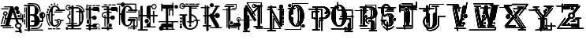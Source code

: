 SplineFontDB: 3.0
FontName: ABSURDLYCOMPLEXRAD
FullName: ABSURDLY COMPLEX RAD
FamilyName: ABSURDLY COMPLEX RAD
Weight: Normal
Copyright: \\uFFFD copyright 1997 Terrence Curran http://members.aol.com/teacalcium
Version: 001.001
ItalicAngle: 0
UnderlinePosition: -113
UnderlineWidth: 20
Ascent: 800
Descent: 200
InvalidEm: 0
sfntRevision: 0x00010000
LayerCount: 2
Layer: 0 0 "Back" 1
Layer: 1 0 "Fore" 0
XUID: [1021 270 -1463357204 6905615]
UniqueID: 4143655
FSType: 4
OS2Version: 3
OS2_WeightWidthSlopeOnly: 0
OS2_UseTypoMetrics: 1
CreationTime: 1438945965
ModificationTime: 1438947974
PfmFamily: 81
TTFWeight: 400
TTFWidth: 5
LineGap: 0
VLineGap: 0
Panose: 0 0 0 0 0 0 0 0 0 0
OS2TypoAscent: 800
OS2TypoAOffset: 0
OS2TypoDescent: -200
OS2TypoDOffset: 0
OS2TypoLinegap: 0
OS2WinAscent: 1000
OS2WinAOffset: 0
OS2WinDescent: 0
OS2WinDOffset: 0
HheadAscent: 800
HheadAOffset: 0
HheadDescent: -200
HheadDOffset: 0
OS2SubXSize: 650
OS2SubYSize: 600
OS2SubXOff: 0
OS2SubYOff: 75
OS2SupXSize: 650
OS2SupYSize: 600
OS2SupXOff: 0
OS2SupYOff: 350
OS2StrikeYSize: 20
OS2StrikeYPos: 300
OS2CapHeight: 0
OS2XHeight: 0
OS2Vendor: 'pyrs'
OS2CodePages: 00000001.00000000
OS2UnicodeRanges: 00000000.00000000.00000000.00000000
Lookup: 258 0 0 "'kern' Horizontal Kerning in Latin lookup 0" { "'kern' Horizontal Kerning in Latin lookup 0 subtable"  } ['kern' ('latn' <'dflt' > ) ]
DEI: 91125
LangName: 1033 "+//0A-copyright 1997 Terrence Curran http://members.aol.com/teacalcium" "" "Regular" "pyrs: ABSURDLY COMPLEX RAD: " "ABSURDLYCOMPLEXRAD" "Version 1.000;PS 001.001;hotconv 1.0.56" "" "Please refer to the Copyright section for the font trademark attribution notices." "" "" "" "" "" "" "" "" "ABSURDLY COMPLEX RAD" "Regular"
Encoding: ISO8859-1
UnicodeInterp: none
NameList: AGL For New Fonts
DisplaySize: -48
AntiAlias: 1
FitToEm: 1
WinInfo: 0 15 8
BeginPrivate: 1
BlueValues 19 [-165 -131 712 744]
EndPrivate
BeginChars: 256 27

StartChar: uni0000
Encoding: 0 0 0
AltUni2: 000000.ffffffff.0
Width: 519
Flags: W
LayerCount: 2
Back
Fore
Validated: 1
EndChar

StartChar: A
Encoding: 65 65 1
Width: 757
Flags: W
HStem: -202 45<487.619 606> -94 41<536.893 585> -69 35<84.0518 434.948> -19 40<20.1995 160 290 345.801> 209 40<191 213 353 469 561 645 680 699> 259 82<558.877 631.123> 356 130<521.738 612.262> 424 41<139.01 202.99> 490 142<474.5 577.5> 532 35<37.0518 273.948> 585 35<134.052 319>
VStem: 98 37<357.879 419.364> 109 34<51.4045 86.9> 152 39<249 325.349> 207 37<358.228 419.364> 453 146<510.875 611.125> 476 49<-40.9598 35.7893> 506 122<371.816 470.184> 554 82<264.078 336.123> 644 45<-41.5154 35.1647> 645 35<173.473 209 249 410.938> 699 40<118.199 209 249 356.801>
LayerCount: 2
Back
Fore
SplineSet
421 612 m 1xdd3604
 547 249 l 1
 645 249 l 1
 645 398 l 2
 645 421 680 421 680 398 c 2
 680 249 l 1
 699 249 l 1
 699 341 l 2
 699 368 739 368 739 341 c 2
 739 134 l 2
 739 107 699 107 699 134 c 2
 699 209 l 1
 680 209 l 1
 680 188 l 2
 680 165 645 162 645 185 c 2
 645 209 l 1xdd360c
 561 209 l 1
 597 102 l 1
 651 97 689 56 689 5 c 0
 689 -26 678 -49 655 -67 c 1
 694 -181 l 2
 710 -229 647 -253 624 -209 c 1
 620 -203 l 1
 503 -202 l 2
 473 -202 473 -157 503 -157 c 2
 606 -157 l 1
 585 -95 l 2
 583 -95 585 -94 583 -94 c 0
 524 -94 476 -50 476 5 c 0
 476 40 494 69 525 86 c 1
 484 209 l 1
 343 209 l 1
 290 21 l 1
 330 21 l 2
 357 21 357 -19 330 -19 c 2
 36 -19 l 2
 9 -19 9 21 36 21 c 2
 160 21 l 1
 213 209 l 1
 183 209 l 1
 143 61 l 2
 136 38 102 48 109 70 c 2xdd2e94
 152 219 l 1
 152 318 l 1
 119 326 98 355 98 390 c 0
 98 432 131 465 171 465 c 0
 211 465 244 432 244 390 c 0
 244 356 223 327 191 319 c 1
 191 249 l 1
 224 248 l 1
 319 585 l 1
 148 585 l 2
 125 585 125 620 148 620 c 2
 405 620 l 2
 412.834815263 620 418 618 421 612 c 1xdd3604
353 249 m 1
 469 249 l 1
 405 433 l 1
 353 249 l 1
525 -3 m 0xdc0694
 525 -31 552 -53 584 -53 c 0
 617 -53 644 -31 644 -3 c 0
 644 25 617 47 584 47 c 0
 552 47 525 25 525 -3 c 0xdc0694
98 -34 m 2xbc1604
 421 -34 l 2
 444 -34 444 -69 421 -69 c 2
 98 -69 l 2
 75 -69 75 -34 98 -34 c 2xbc1604
135 389 m 0
 135 369 151 353 171 353 c 0
 191 353 207 369 207 389 c 0
 207 408 191 424 171 424 c 0x9d1604
 151 424 135 408 135 389 c 0
554 300 m 0x9c0624
 554 323 572 341 595 341 c 0
 618 341 636 323 636 300 c 0
 636 278 618 259 595 259 c 0
 572 259 554 278 554 300 c 0x9c0624
506 421 m 0x9e0644
 506 457 533 486 567 486 c 0
 601 486 628 457 628 421 c 0
 628 385 601 356 567 356 c 0
 533 356 506 385 506 421 c 0x9e0644
453 561 m 0x9c8704
 453 600 486 632 526 632 c 0
 566 632 599 600 599 561 c 0
 599 522 566 490 526 490 c 0
 486 490 453 522 453 561 c 0x9c8704
51 567 m 2x9c4604
 260 567 l 2
 283 567 283 532 260 532 c 2
 51 532 l 2
 28 532 28 567 51 567 c 2x9c4604
126 285 m 2
 66 58 l 2
 60 36 26 44 32 67 c 2
 92 294 l 2
 98 317 132 308 126 285 c 2
EndSplineSet
Validated: 524321
EndChar

StartChar: B
Encoding: 66 66 2
Width: 701
Flags: HWO
HStem: -138 35<27.0518 125 200 621.555> -90 35<226.445 490> -25 45<200 334> 128 44<233.619 338 513 576> 317 46<201 347> 609 45<8.8501 125 200 365> 675 39<131.54 249>
VStem: 13 35<42.4453 219.948 261.445 376.555> 20 35<421.052 570.948> 71 35<-51.9482 581.948> 125 75<-103 -25 20 317 363 609> 338 171<65 127 172 245> 350 127<411 550> 503 35<450.138 533> 531 45<309 361.221> 556 35<37 90.5547> 576 45<173 239> 653 31<304 374>
LayerCount: 2
Back
Fore
SplineSet
304 609 m 2
 200 609 l 1
 200 363 l 1
 310 363 l 2
 350 363 350 404 350 476 c 0xfe6840
 350 551 365 609 304 609 c 2
576 279 m 1xfe60c0
 550 286 531 309 531 336 c 0xfe6240
 531 362 551 385 576 392 c 1
 576 279 l 1xfe60c0
621 387 m 1
 621 284 l 1
 639 294 653 314 653 336 c 0
 653 358 639 377 621 387 c 1
200 20 m 1
 290 20 l 2
 334 20 338 65 338 127 c 1
 249 128 l 2
 219 128 219 173 249 173 c 2
 338 172 l 1xfe7040
 338 253 347 312 260 317 c 1
 201 317 l 1
 200 20 l 1
200 -25 m 1
 200 -103 l 1
 607 -103 l 2
 631 -103 631 -138 607 -138 c 2
 199 -138 l 1
 190 -173 137 -172 127 -138 c 1
 41 -138 l 2
 18 -138 18 -103 41 -103 c 2
 125 -103 l 1
 125 609 l 1
 25 609 l 2
 -5 609 -5 654 25 654 c 2
 304 654 l 2
 371 654 479 550 477 474 c 0
 475 411 450 366 407 341 c 1
 468 309 510 245 513 172 c 1
 576 173 l 1
 576 239 l 1xfe68c0
 531 246 497 287 497 336 c 0
 497 390 539 433 591 433 c 0xfe6140
 642 433 684 390 684 336 c 0
 684 294 657 257 621 243 c 1
 621 150 l 2xfe60c0
 621 138 610 128 598 128 c 2
 509 128 l 1
 496 41 436 -25 342 -25 c 2
 200 -25 l 1
106 568 m 2
 106 -38 l 2
 106 -61 71 -61 71 -38 c 2
 71 568 l 2
 71 591 106 591 106 568 c 2
241 -55 m 2
 420 -55 l 2
 490 -55 556 37 556 76 c 0
 556 100 591 100 591 76 c 0xfe6140
 591 19 511 -90 421 -90 c 2
 241 -90 l 2
 217 -90 217 -55 241 -55 c 2
55 557 m 2xfee040
 55 435 l 2
 55 412 20 412 20 435 c 2
 20 557 l 2
 20 580 55 580 55 557 c 2xfee040
48 362 m 2xff6040
 48 276 l 2
 48 252 13 252 13 276 c 2
 13 362 l 2
 13 386 48 386 48 362 c 2xff6040
48 206 m 2
 48 57 l 2
 48 33 13 33 13 57 c 2
 13 206 l 2
 13 229 48 229 48 206 c 2
145 714 m 0
 249 714 415 723 475 648 c 0
 524 586 538 533 538 456 c 0
 538 433 503 433 503 456 c 0xfe6440
 503 577 416 676 325 675 c 0
 271 675 209 675 145 675 c 0
 122 675 122 714 145 714 c 0
EndSplineSet
Validated: 41
EndChar

StartChar: C
Encoding: 67 67 3
Width: 631
Flags: HW
HStem: -108 35<75.4453 198.948 225.54 313.948 333.052 456.555> 158 35<271.346 346 492 567.305> 188 35<385 440.25> 340 35<49 85 220 269.948> 393 70<20.6406 83.3594> 429 35<259.052 532.948> 474 45<313.85 393 446.214 608.15> 485 71<42.625 104.359> 578 63<90.6407 148.368> 604 45<246.557 350.487> 645 58<160.845 214.09> 657 46<346.029 390.971> 673 51<255.283 303.717>
VStem: 18 68<395.469 460.657> 40 67<487.469 553.518> 85 48<144.82 340 375 443.702> 89 61<579.404 639.589> 160 55<645.743 702.257> 168 52<130.3 340 375 443.109> 255 49<673.198 723.802> 346 45<657.029 702.971> 393 44<77.0934 153>
LayerCount: 2
Back
Fore
SplineSet
289 604 m 0x92413c
 223 603 220 517 220 375 c 1
 256 375 l 2
 279 375 279 340 256 340 c 2
 220 340 l 1
 220 340 220 310 220 292 c 0
 220 105 210 24 289 24 c 0
 339 24 402 73 393 153 c 1
 437 153 l 1
 437 86 374 -15 289 -21 c 0
 165 -31 81 144 82 290 c 0
 82 308 83 323 85 340 c 1
 49 340 l 1
 45 236 56 111 136 27 c 0
 152 10 127 -14 111 3 c 0
 6 113 3 375 31 375 c 2
 88 375 l 1
 108 527 183 649 289 649 c 0
 364 649 419 609 455 519 c 1
 499 519 548 519 592 519 c 0
 622 519 622 474 592 474 c 2
 330 474 l 2
 300 474 300 519 330 519 c 0
 353 519 376 519 393 519 c 1
 361 587 334 604 289 604 c 0x92413c
273 464 m 2x94001c
 519 464 l 2
 542 464 542 429 519 429 c 2
 273 429 l 2
 250 429 250 464 273 464 c 2x94001c
488 109 m 0
 470 42 416 -25 348 -51 c 0
 326 -60 316 -37 337 -26 c 0
 438 29 500 187 414 188 c 0xb0001c
 381 188 378 131 375 109 c 0
 373 86 338 89 341 113 c 0
 342 126 343 143 346 158 c 1
 283 158 l 2
 259 158 259 193 283 193 c 2
 362 193 l 1xd0001c
 373 210 389 223 415 223 c 0xb0001c
 440 222 463 208 476 190 c 1
 555 190 l 2
 579 191 579 156 555 155 c 2
 492 155 l 1
 495 140 493 125 488 109 c 0
18 428 m 0x98041c
 18 448 33 463 52 463 c 0
 71 463 86 448 86 428 c 0
 86 409 71 393 52 393 c 0
 33 393 18 409 18 428 c 0x98041c
40 520 m 0x91021c
 40 540 55 556 73 556 c 0
 92 556 107 540 107 520 c 0
 107 501 92 485 73 485 c 0
 55 485 40 501 40 520 c 0x91021c
89 609 m 0x90809c
 89 627 103 641 120 641 c 0
 136 641 150 627 150 609 c 0
 150 592 136 578 120 578 c 0
 103 578 89 592 89 609 c 0x90809c
160 674 m 0x90205c
 160 690 172 703 187 703 c 0
 202 703 215 690 215 674 c 0
 215 658 202 645 187 645 c 0
 172 645 160 658 160 674 c 0x90205c
255 699 m 0
 255 713 266 724 279 724 c 0
 293 724 304 713 304 699 c 0
 304 684 293 673 279 673 c 0x90081c
 266 673 255 684 255 699 c 0
346 680 m 0
 346 693 356 703 369 703 c 0
 381 703 391 693 391 680 c 0
 391 667 381 657 369 657 c 0x90101c
 356 657 346 667 346 680 c 0
168 430 m 2x90013c
 168 453 133 453 133 430 c 2
 133 147 l 2
 133 123 168 123 168 147 c 2
 168 430 l 2x90013c
90 -73 m 2
 185 -73 l 2
 208 -73 208 -108 185 -108 c 2
 90 -108 l 2
 66 -108 66 -73 90 -73 c 2
239 -73 m 2
 300 -73 l 2
 323 -73 323 -108 300 -108 c 2
 239 -108 l 2
 216 -108 216 -74 239 -73 c 2
347 -73 m 2
 442 -73 l 2
 466 -73 466 -108 442 -108 c 2
 347 -108 l 2
 324 -108 324 -73 347 -73 c 2
EndSplineSet
Validated: 33
EndChar

StartChar: D
Encoding: 68 68 4
Width: 627
Flags: W
HStem: -115 88<15.1667 87.8739> -106 35<101.445 187 260 499.948> -21 45<64.8501 186 261 418.624> 53 35<19.0625 123 158 186 261 371.938> 449 35<335.445 430 553 568> 496 33<53.8493 126.692> 566 45<81.8501 137 164.804 186 261 419.331> 631 35<329.129 459.332> 640 31<50.7456 127.155>
VStem: 7 26<553.482 619.723> 9 85<-109.105 -32.8947> 60 35<265.505 343.94> 123 35<88 225.849 381.958 486.948> 186 75<-71 -21 24 53 88 566 611 646.277> 430 47<132.171 424.561> 512 63<135.172 423.87>
LayerCount: 2
Back
Fore
SplineSet
610 473 m 0x3f5f
 614 460 607 449 593 449 c 2
 553 449 l 1
 567 406 575 354 575 294 c 0
 575 85 488 -21 363 -21 c 2
 261 -21 l 1
 261 -64 l 2
 261 -67 260 -69 260 -71 c 2
 486 -71 l 2
 509 -71 509 -106 486 -106 c 2
 116 -106 l 2
 92 -106 92 -71 116 -71 c 2
 187 -71 l 2
 187 -69 186 -67 186 -64 c 2
 186 -21 l 1
 81 -21 l 2
 51 -21 51 24 81 24 c 2
 186 24 l 1
 186 53 l 1
 32 54 l 2
 9 54 9 89 32 89 c 2
 123 88 l 1
 123 221 l 1
 84 227 60 262 60 303 c 0
 60 343 85 381 123 387 c 1
 123 473 l 2
 123 496 158 496 158 473 c 2
 158 360 l 1
 108 360 95 325 95 303 c 0
 95 275 116 251 158 251 c 1
 158 88 l 1
 186 88 l 1
 186 566 l 1
 172 566 l 1
 164 527 129 496 90 496 c 0
 44 496 7 535 7 584 c 0
 7 632 44 671 90 671 c 0x7edf
 127 671 158 647 168 611 c 1
 186 611 l 1
 186 625 l 2
 185 674 261 675 261 625 c 2
 261 611 l 1
 359 611 l 2
 439 611 504 569 541 484 c 1
 568 484 l 1
 512 621 449 628 343 631 c 0
 319 632 320 667 344 666 c 0
 464 663 545 651 610 473 c 0x3f5f
94 -71 m 0x7e2f
 94 -95 75 -115 52 -115 c 0xbe2f
 28 -115 9 -95 9 -71 c 0x7e2f
 9 -47 28 -27 52 -27 c 0xbe2f
 75 -27 94 -47 94 -71 c 0x7e2f
512 149 m 2
 512 407 l 2
 512 431 477 431 477 407 c 2
 477 149 l 2
 477 126 512 126 512 149 c 2
140 566 m 1
 98 566 l 2
 68 566 68 611 98 611 c 2
 137 611 l 1
 129 629 111 640 91 640 c 0
 62 640 33 618 33 588 c 0x3ecf
 33 557 63 529 92 529 c 0
 114 529 132 545 140 566 c 1
430 87 m 0
 433 128 430 200 430 287 c 0
 430 340 430 428 430 449 c 1
 350 449 l 2
 326 449 326 484 350 484 c 2
 430 484 l 1
 430 491 430 498 430 504 c 0
 430 544 415 566 359 566 c 2
 261 566 l 1
 261 88 l 1
 359 89 l 2
 382 89 382 54 359 54 c 2
 261 53 l 1
 261 24 l 1
 363 24 l 2
 412 24 430 43 430 87 c 0
EndSplineSet
Validated: 33
EndChar

StartChar: E
Encoding: 69 69 5
Width: 489
Flags: W
HStem: -105 35<40.8828 109 184 381.117 419.072 469.928> -62 19<373.772 429.092> -22 45<26.8501 109 184 238.491> 41 22<371.231 431.827> 251 35<184 220.864> 478 126<233.875 408> 510 45<10.8501 39 74 109 184 229.448> 630 35<89.0625 209.938 237.54 325.5 346.5 467.938>
VStem: 39 35<234.052 510 555 688.948> 51 75<73.1484 196.852> 109 75<-70 -22 23 62.1336 224 251 286 510 555 606.429> 139 45<51.4368 222.921> 409 45<446.106 478> 419 51<-110.743 -67.2571>
LayerCount: 2
Back
Fore
SplineSet
184 -70 m 1xfba8
 375 -70 l 2
 399 -70 399 -105 375 -105 c 2
 184 -105 l 1xfb10
 182 -151 112 -152 109 -105 c 1
 47 -105 l 2
 23 -105 23 -70 47 -70 c 2
 109 -70 l 1
 109 -22 l 1xfb20
 43 -22 l 2
 13 -22 13 23 43 23 c 2
 110 23 l 1
 110 48 l 1
 144 62 139 84 139 133 c 0xfb10
 139 182 143 224 109 224 c 1
 109 510 l 1
 74 510 l 1
 74 248 l 2
 74 225 39 225 39 248 c 2
 39 510 l 1
 27 510 l 2
 -3 510 -3 555 27 555 c 2
 39 555 l 1
 39 675 l 2
 39 698 74 698 74 675 c 2
 74 555 l 1
 109 555 l 1
 109 585 l 2
 109 635 185 636 184 586 c 2
 184 555 l 1
 220 555 l 1xfba0
 227 580 246 604 280 604 c 2
 396 604 l 2
 438 604 453 572 453 540 c 2
 454 462 l 2
 454 431 409 431 409 462 c 2
 408 478 l 1
 280 478 l 2xfda8
 251 478 233 491 224 510 c 1
 184 510 l 1
 184 286 l 1
 221 286 l 1
 232 312 259 329 291 329 c 0
 332 329 365 298 365 260 c 0
 365 222 332 190 291 190 c 0
 253 190 221 217 216 251 c 1
 184 251 l 1
 184 23 l 1
 226 23 l 1
 235 45 254 63 284 63 c 2
 399 63 l 2
 482 64 482 -61 399 -62 c 2
 284 -62 l 2
 253 -62 233 -44 226 -22 c 1
 184 -22 l 1
 184 -70 l 1xfba8
102 665 m 2
 197 665 l 2
 220 665 220 630 197 630 c 2
 102 630 l 2
 79 630 79 665 102 665 c 2
251 665 m 2
 312 666 l 2
 336 666 336 631 312 631 c 2
 251 631 l 2
 228 631 228 665 251 665 c 2
360 665 m 2
 455 665 l 2
 478 665 478 630 455 630 c 2
 360 630 l 2
 336 630 336 665 360 665 c 2
126 174 m 2xf940
 126 96 l 2
 126 46 51 46 51 96 c 2
 51 174 l 2
 51 224 126 224 126 174 c 2xf940
356 -1 m 0
 356 -24 377 -43 402 -43 c 0
 427 -43 448 -24 448 -1 c 0
 448 22 427 41 402 41 c 0
 377 41 356 22 356 -1 c 0
419 -89 m 0xf904
 419 -77 430 -67 445 -67 c 0
 459 -67 470 -77 470 -89 c 0
 470 -101 459 -111 445 -111 c 0
 430 -111 419 -101 419 -89 c 0xf904
EndSplineSet
Validated: 33
EndChar

StartChar: F
Encoding: 70 70 6
Width: 548
Flags: HW
HStem: -98 45<14.6191 188 263 359.381> -33 115<247.848 335.829> 233 35<146 188 262 299.432> 416 35<93.8318 188 262 339.555> 477 125<312.005 486.29> 509 45<89.6191 188 262 307.274> 586 35<20.5 188> 646 35<87.0518 209.948 236.54 325.555 344.445 467.948>
VStem: 25 35<295.398 385.617> 60 51<309.716 341.829> 111 35<-17.9482 234 325 338.948> 188 74<-125.35 -98 -53 -32.4017 82.2617 233 451 509 554 585> 235 114<-19.7451 68.8289> 487 45<444.811 477>
LayerCount: 2
Back
Fore
SplineSet
454 646 m 2
 359 646 l 2
 335 646 335 681 359 681 c 2
 454 681 l 2
 477 681 477 646 454 646 c 2
311 646 m 2
 250 646 l 2
 227 646 227 680 250 681 c 2
 311 681 l 2
 335 681 335 646 311 646 c 2
196 646 m 2
 101 646 l 2
 78 646 78 681 101 681 c 2
 196 681 l 2
 219 681 219 646 196 646 c 2
532 529 m 2
 532 461 l 2
 532 431 487 431 487 458 c 2
 488 477 l 1
 359 477 l 2xf9b4
 332 477 314 491 305 509 c 1
 262 509 l 1
 262 451 l 1
 325 451 l 2
 349 451 349 416 325 416 c 2
 262 416 l 1
 262 268 l 1
 295 268 l 1
 299 303 331 328 369 328 c 0
 411 328 444 297 444 259 c 0
 444 221 411 190 369 190 c 0
 338 190 311 208 300 233 c 1
 262 233 l 1
 262 93 l 1
 233 84 213 57 213 25 c 0
 213 -8 234 -35 263 -44 c 1
 263 -53 l 1
 344 -53 l 2
 374 -53 374 -98 344 -98 c 2
 263 -98 l 1
 263 -104 l 2
 263 -154 187 -154 188 -104 c 2
 188 -98 l 1
 30 -97 l 2
 0 -97 0 -52 30 -52 c 2
 188 -53 l 1
 188 233 l 1
 169 233 l 2
 161 233 154 233 146 234 c 1
 146 -4 l 2
 146 -27 111 -27 111 -4 c 2
 111 239 l 1
 62 252 25 282 25 340 c 0
 25 420 95 451 169 451 c 2
 188 451 l 1
 188 509 l 1
 105 509 l 2
 75 509 75 554 105 554 c 2
 188 554 l 1
 188 585 l 1
 34 586 l 2
 10 586 10 621 34 621 c 2
 247 621 l 2
 259 621 262 610 262 601 c 2
 262 554 l 1xf7b4
 299 555 l 1
 304 580 325 602 359 602 c 2xf9b4
 474 601 l 2
 521 601 532 568 532 529 c 2
349 25 m 0xf10c
 349 -7 323 -33 292 -33 c 0
 260 -33 235 -7 235 25 c 0
 235 56 260 82 292 82 c 0
 323 82 349 56 349 25 c 0xf10c
169 268 m 2
 188 268 l 1
 188 416 l 1
 169 416 l 2
 100 416 60 389 60 340 c 0
 60 308 78 287 111 276 c 1xf1b4
 111 325 l 2xf144
 111 348 146 348 146 325 c 2
 146 269 l 1xf124
 153 269 161 268 169 268 c 2
EndSplineSet
Validated: 33
EndChar

StartChar: G
Encoding: 71 71 7
Width: 625
Flags: W
HStem: -90 35<306.445 473 518 588.555> -24 35<394.052 473 518 579> -21 45<241.425 345.307> 154 74<308.148 391.704 450 473 518 539.35> 245 35<334.445 579> 344 45<57 84> 423 35<251.052 536> 474 45<311.85 384 443.232 536 571 606.15> 604 45<245.915 345.342> 671 36<-47.9482 75 214 536>
VStem: 22 35<28.0518 344 389 638.948> 81 137<142.152 398.116 628.79 671> 391 59<82.503 154> 473 45<-125.465 -90 -55 -24 11 154> 536 35<458 474 519 672> 579 35<11 245>
LayerCount: 2
Back
Fore
SplineSet
518 -24 m 1xdfff
 518 -55 l 1
 574 -55 l 2
 598 -55 598 -90 574 -90 c 2
 518 -90 l 1
 518 -111 l 2
 518 -141 473 -138 473 -110 c 2
 473 -90 l 1
 321 -90 l 2
 297 -90 297 -55 321 -55 c 2
 473 -55 l 1
 473 -24 l 1
 408 -24 l 2
 385 -24 385 11 408 11 c 2
 473 11 l 1xdfff
 473 154 l 1
 450 154 l 1
 450 82 369 -21 288 -21 c 0
 163 -21 81 106 81 290 c 0
 81 310 82 324 84 344 c 1
 57 344 l 1
 57 42 l 2
 57 19 22 19 22 42 c 2
 22 625 l 2
 22 648 57 648 57 625 c 2
 57 389 l 1
 90 389 l 1
 111 537 183 649 288 649 c 0
 362 649 416 609 452 519 c 1
 491 519 508 519 536 519 c 1
 536 672 l 1
 214 671 l 1
 213 635 182 605 144 605 c 0
 107 605 76 634 75 671 c 1
 -34 671 l 2
 -57 671 -57 707 -34 707 c 2
 83 707 l 1
 95 729 118 744 144 744 c 0
 171 744 194 729 206 707 c 1
 553 707 l 2
 562 708 571 701 571 689 c 2
 571 519 l 1
 585 519 576 519 590 519 c 0
 620 519 620 474 590 474 c 2
 571 474 l 1
 571 440 l 2
 571 431 563 423 554 423 c 2
 265 423 l 2
 242 423 242 458 265 458 c 2
 536 458 l 1
 536 474 l 1
 328 474 l 2
 298 474 298 519 328 519 c 0
 352 519 347 519 384 519 c 1
 353 587 332 604 288 604 c 0
 210 603 218 478 218 292 c 0
 218 105 208 24 288 24 c 0xbfff
 337 24 400 73 391 154 c 1
 331 153 l 2
 281 153 281 228 331 228 c 2
 518 228 l 2
 568 228 568 154 518 154 c 1
 518 11 l 1
 579 11 l 1
 579 245 l 1
 349 245 l 2
 325 245 325 280 349 280 c 2
 596 280 l 2
 606 280 614 272 614 263 c 2
 614 -5 l 2
 614 -14 609 -24 596 -24 c 2
 518 -24 l 1xdfff
EndSplineSet
Validated: 33
EndChar

StartChar: H
Encoding: 72 72 8
Width: 641
Flags: W
HStem: -162 45<0.850098 74 149 307.15> -62 35<186.052 280 390 561.555> 82 142<229.625 325.25> 316 45<48 74 149 272 397 472 517 625.15> 538 35<468.297 546.496> 611 47<397 432.575> 677 35<467.701 546.496>
VStem: 13 35<160.052 316 361 517.948> 74 75<-118 316 361 639.35> 210 135<101.682 204.318> 272 125<-26.5774 61 259 316 361 610.627> 373 24<114.44 203.984> 473 45<94.6191 316 361 488.381> 561 28<590.541 659.459>
LayerCount: 2
Back
Fore
SplineSet
74 -118 m 1xffac
 74 316 l 1
 48 316 l 1
 48 174 l 2
 48 151 13 151 13 174 c 2
 13 504 l 2
 13 527 48 527 48 504 c 2
 48 361 l 1
 74 361 l 1
 75 618 l 2
 75 668 150 668 150 618 c 2
 149 361 l 1
 272 361 l 1xffac
 273 595 l 2
 273 640 309 658 344 658 c 2
 432 658 l 1
 444 689 473 712 507 712 c 0
 552 712 589 673 589 625 c 0
 589 577 552 538 507 538 c 0
 467 538 433 570 426 611 c 1
 397 611 l 1xff9c
 397 361 l 1
 472 361 l 1
 473 473 l 2
 473 503 518 503 518 473 c 2
 517 361 l 1
 609 361 l 2
 639 361 639 316 609 316 c 2
 517 316 l 1
 518 110 l 2
 518 80 473 80 473 110 c 2
 472 316 l 1
 397 316 l 1
 398 4 l 2
 398 -8 395 -18 390 -27 c 1
 547 -27 l 2
 571 -27 571 -62 547 -62 c 2
 200 -62 l 2
 177 -62 177 -27 200 -27 c 2
 280 -27 l 1
 276 -18 273 -9 273 4 c 2
 272 61 l 1xffac
 327 61 373 105 373 159 c 0xff9c
 373 213 327 259 272 259 c 1
 272 316 l 1
 149 316 l 1
 149 -118 l 1
 291 -117 l 2
 321 -117 321 -162 291 -162 c 2
 17 -162 l 2
 -13 -162 -13 -117 17 -117 c 2
 74 -118 l 1xffac
454 625 m 0
 454 596 478 573 507 573 c 0
 537 573 561 596 561 625 c 0
 561 654 537 677 507 677 c 0
 478 677 454 654 454 625 c 0
210 153 m 0xffcc
 210 192 240 224 277 224 c 0
 315 224 345 192 345 153 c 0
 345 114 315 82 277 82 c 0
 240 82 210 114 210 153 c 0xffcc
EndSplineSet
Validated: 33
EndChar

StartChar: I
Encoding: 73 73 9
Width: 641
Flags: W
HStem: -147 21G<69 100.5> -127 35<163 231 306 510.948> -43 125<160 231 306 420> 118 35<6.0625 231 306 420 465 628.938> 483 35<362 435> 542 123<129 231 306 434.859> 552 117<517.255 607.661>
VStem: 84 43<465.646 542 665 697.276> 231 75<-92 -43 82 118 153 539> 327 35<317.052 483> 420 45<-73.8008 -43 82 118> 435 35<314.052 483 519 541 663 731.555> 504 117<565.339 655.745>
LayerCount: 2
Back
Fore
SplineSet
621 611 m 0x3bc8
 621 578 595 552 562 552 c 0
 530 552 504 578 504 611 c 0
 504 643 530 669 562 669 c 0
 595 669 621 643 621 611 c 0x3bc8
616 119 m 2
 465 118 l 1
 465 -64 l 2
 465 -94 420 -93 420 -63 c 2
 420 -43 l 1
 306 -43 l 1
 306 -92 l 1
 497 -92 l 2
 520 -92 520 -127 497 -127 c 2
 297 -127 l 1
 283 -142 255 -143 241 -127 c 1
 142 -127 l 1x7de8
 129 -140 111 -147 90 -147 c 0
 48 -147 14 -113 14 -71 c 0
 14 -36 39 -6 72 2 c 1
 63 38 84 83 133 83 c 2
 231 82 l 1
 231 118 l 1
 19 119 l 2
 -4 119 -4 154 19 154 c 2
 231 153 l 1
 231 542 l 1
 127 542 l 1
 127 480 l 2
 127 450 84 452 84 482 c 2
 84 681 l 2
 84 711 130 712 129 681 c 2
 129 665 l 1
 424 665 l 2
 428 665 432 664 435 663 c 2
 435 717 l 2
 435 741 470 741 470 717 c 2
 470 645 l 1
 492 622 491 583 470 559 c 1
 470 328 l 2
 470 305 435 305 435 328 c 2
 435 483 l 1
 362 483 l 1
 362 331 l 2
 362 308 327 308 327 331 c 2
 327 501 l 2
 327 510 335 518 344 518 c 2
 435 519 l 1
 435 541 l 2xbdd8
 432 540 428 540 424 540 c 2
 306 539 l 1
 306 153 l 1
 616 154 l 2
 639 154 639 119 616 119 c 2
306 82 m 1
 420 82 l 1
 420 118 l 1
 306 118 l 1
 306 82 l 1
231 -92 m 1
 231 -43 l 1
 160 -42 l 1
 164 -51 166 -61 166 -71 c 0
 166 -78 165 -85 163 -92 c 1
 231 -92 l 1
EndSplineSet
Validated: 33
EndChar

StartChar: J
Encoding: 74 74 10
Width: 679
Flags: W
HStem: -125 45<278.349 444.878> -86 73<40 80> -41 84<318.607 390.645> 11 73<26.336 93.664> 107 74<26.336 93.664> 117 35<258.299 318 394 472.938> 157 45<467.619 539 598 648.844> 211 73<30.1618 96.8194> 313 45<19.1348 105 212 252.865 394 460.603> 536 33<62.6743 147.846> 546 34<394 566.555> 607 45<86.8501 161 184.215 318 394 620.15> 670 35<203.052 217 294 308.555 326.445 341 492 506.555 527.445 542 635 648.948> 686 34<62.1407 147.175>
VStem: 11 32<589.639 665.728> 23 74<-70 -29 14.1618 80.8194 110.336 177.664 216.184 278.775> 106 106<18.3933 313> 318 76<-37.2594 39.2594 84.255 116 151 315 358.086 546 580 607> 556 45<30.4414 157>
LayerCount: 2
Back
Fore
SplineSet
23 -49 m 0x4191e0
 23 -70 40 -86 60 -86 c 0
 80 -86 97 -70 97 -49 c 0
 97 -29 80 -13 60 -13 c 0
 40 -13 23 -29 23 -49 c 0x4191e0
103 652 m 2
 161 652 l 1
 151 671 129 686 105 686 c 0
 71 686 43 660 43 628 c 0
 43 595 71 569 105 569 c 0x01d6e0
 132 569 154 584 162 607 c 1
 103 607 l 2
 73 607 73 652 103 652 c 2
318 607 m 1
 192 607 l 1
 183 566 147 536 103 536 c 0x87d2e0
 52 536 11 577 11 628 c 0
 11 678 52 720 103 720 c 0
 145 720 181 691 192 652 c 1
 604 652 l 2
 634 652 634 607 604 607 c 2
 394 607 l 1
 394 580 l 1
 552 580 l 2
 576 580 576 545 552 545 c 2
 394 546 l 1
 394 362 l 1
 486 349 556 288 585 203 c 1
 639 202 l 2
 669 202 669 157 639 157 c 2
 598 157 l 1
 600 144 601 132 601 118 c 0
 601 -17 490 -125 353 -125 c 0
 217 -125 106 -17 106 118 c 2
 105 313 l 1
 31 313 l 2
 1 313 1 358 31 358 c 2
 241 358 l 2
 271 358 271 314 241 313 c 2
 212 313 l 1
 212 122 l 2
 212 13 241 -80 353 -80 c 0
 466 -80 556 9 556 118 c 0
 556 132 555 144 553 157 c 1
 483 157 l 2
 453 157 453 202 483 202 c 2
 539 203 l 1
 514 263 462 305 394 315 c 1
 394 151 l 1
 460 152 l 2
 483 152 483 117 460 117 c 2
 394 116 l 1
 394 96 l 2
 394 47 318 47 318 97 c 2
 318 116 l 1
 267 117 l 2
 243 117 243 152 267 152 c 2x87b6e0
 318 151 l 1
 318 607 l 1
217 705 m 2x0198e0
 194 705 194 670 217 670 c 2
 294 670 l 2
 318 670 318 705 294 705 c 2
 217 705 l 2x0198e0
341 705 m 2
 317 705 317 670 341 670 c 2
 492 670 l 2
 516 670 516 705 492 705 c 2
 341 705 l 2
542 705 m 2
 518 705 518 670 542 670 c 2
 635 670 l 2
 658 670 658 705 635 705 c 2
 542 705 l 2
313 1 m 0
 313 -22 332 -41 355 -41 c 0
 378 -41 396 -22 396 1 c 0
 396 24 378 43 355 43 c 0x2190e0
 332 43 313 24 313 1 c 0
27 247 m 0
 27 227 43 211 63 211 c 0
 84 211 100 227 100 247 c 0
 100 268 84 284 63 284 c 0
 43 284 27 268 27 247 c 0
23 144 m 0x0991e0
 23 124 40 107 60 107 c 0
 80 107 97 124 97 144 c 0
 97 164 80 181 60 181 c 0
 40 181 23 164 23 144 c 0x0991e0
23 47 m 0
 23 27 40 11 60 11 c 0
 80 11 97 27 97 47 c 0
 97 68 80 84 60 84 c 0x1191e0
 40 84 23 68 23 47 c 0
23 -49 m 0
 23 -70 40 -86 60 -86 c 0
 80 -86 97 -70 97 -49 c 0
 97 -29 80 -13 60 -13 c 0x4191e0
 40 -13 23 -29 23 -49 c 0
EndSplineSet
Validated: 37
EndChar

StartChar: K
Encoding: 75 75 11
Width: 707
Flags: HW
HStem: -65 35<298.052 480 587 684.948> -17 45<83.8501 189 264 341.15> 300 45<95.7111 139 174 189 264 288 434 461.634> 575 35<14.4453 139 174 189 264 288.383> 604 133<314.303 412.594> 608 45<460.688 489 573 604.865>
VStem: 139 35<56.0518 300 345 575 610 667.555> 174 15<47 70 620 670> 189 75<-142.35 -17 28 300 610 641.35> 297 133<621.406 720.047>
LayerCount: 2
Back
Fore
SplineSet
587 34 m 2
 600 10 598 -12 587 -30 c 1
 671 -30 l 2
 694 -30 694 -65 671 -65 c 2
 312 -65 l 2
 289 -65 289 -30 312 -30 c 2
 480 -30 l 1
 288 300 l 1
 264 300 l 1
 264 28 l 1
 325 28 l 2
 355 28 355 -17 325 -17 c 2
 264 -17 l 1
 264 -121 l 2
 264 -171 189 -171 189 -121 c 2
 189 -17 l 1
 100 -17 l 2
 70 -17 70 28 100 28 c 2
 189 28 l 1
 189 300 l 1
 174 300 l 1
 174 70 l 2
 174 47 139 47 139 70 c 2
 139 300 l 1
 111 300 l 2
 81 300 82 345 112 345 c 2
 139 345 l 1
 139 575 l 1
 29 575 l 2
 5 575 5 610 29 610 c 2
 139 610 l 1xf2c0
 139 653 l 2
 139 677 174 677 174 653 c 2xe6c0
 174 610 l 1
 189 610 l 1
 190 620 l 1
 190 670 265 670 265 620 c 1
 264 610 l 1
 282 610 l 1
 295 595 312 581 332 575 c 1
 264 575 l 1xf2c0
 264 345 l 1
 280 345 l 1
 290 377 328 398 361 390 c 1
 489 608 l 1
 441 608 l 1
 452 621 459 636 462 653 c 1
 593 653 l 2
 623 653 623 608 593 608 c 2
 573 608 l 1xe6c0
 421 345 l 1
 455 345 l 1
 462 385 496 414 536 414 c 0
 582 414 619 377 619 331 c 0
 619 285 582 248 536 248 c 0
 502 248 472 271 459 300 c 1
 434 300 l 1
 587 34 l 2
174 575 m 1
 174 345 l 1
 189 345 l 1
 189 575 l 1
 174 575 l 1
297 671 m 0
 297 708 327 737 363 737 c 0
 400 737 430 708 430 671 c 0
 430 634 400 604 363 604 c 0xe840
 327 604 297 634 297 671 c 0
EndSplineSet
Validated: 33
EndChar

StartChar: L
Encoding: 76 76 12
Width: 609
Flags: WO
HStem: -76 35<272.688 466.948> -32 125<362 492> -32 47<257.406 337.261> 37 107<243.676 329.391> 252 27<484.424 548.824> 504 25<3.04297 130 165 180 255 430.957> 551 25<294.172 425> 602 45<66.6191 180 255 371.381> 674 25<111.495 425>
VStem: 130 35<-59.5547 504 529 567.555> 180 76<-80.5855 -32 148.812 504 529 601> 180 31<45.5167 139.015> 233 107<47.676 133.391> 425 25<576 674> 446 22<172.195 233.024> 492 45<-124.15 -32 93 143.554 160 222.289> 565 22<171.178 233.024>
LayerCount: 2
Back
Fore
SplineSet
362 93 m 1xcfd180
 492 93 l 1
 492 133 l 1
 465 144 446 171 446 204 c 0
 446 245 478 279 517 279 c 0
 555 279 587 245 587 204 c 0
 587 170 566 142 537 132 c 1
 537 91 l 1
 598 77 598 -16 537 -31 c 1
 537 -108 l 2
 537 -138 492 -138 492 -108 c 2
 492 -32 l 1xcfd380
 256 -32 l 1
 256 -62 l 2
 256 -112 180 -109 180 -59 c 2
 180 504 l 1
 165 504 l 1
 165 -45 l 2
 165 -69 130 -69 130 -45 c 2
 130 504 l 1
 14 505 l 2
 -3 505 -3 530 14 530 c 2
 130 529 l 1
 130 553 l 2
 130 577 165 577 165 553 c 2
 165 529 l 1
 180 529 l 1
 180 601 l 1
 82 602 l 2
 52 602 52 647 82 647 c 2
 356 647 l 2
 386 647 386 602 356 602 c 2
 255 601 l 1
 255 529 l 1
 420 530 l 2
 437 530 437 505 420 505 c 2
 255 504 l 1
 256 164 l 1xafe380
 229 152 211 121 211 91 c 0
 211 49 245 15 287 15 c 0xafd180
 328 15 362 52 362 93 c 1xcfd180
537 207 m 2
 537 157 l 1
 554 165 565 182 565 202 c 0
 565 230 543 252 517 252 c 0
 490 252 468 230 468 202 c 0
 468 184 478 169 492 160 c 1
 492 206 l 2
 492 236 537 237 537 207 c 2
287 -41 m 2
 453 -41 l 2
 476 -41 476 -76 453 -76 c 2
 286 -76 l 2
 262 -76 264 -41 287 -41 c 2
305 576 m 2
 425 576 l 1
 425 674 l 1
 123 674 l 2
 106 674 106 699 123 699 c 2
 438 699 l 2
 444 699 450 693 450 686 c 2
 450 563 l 2x8fc580
 450 557 444 551 438 551 c 2
 305 551 l 2
 289 551 289 576 305 576 c 2
233 91 m 0x9fc980
 233 120 257 144 287 144 c 0
 316 144 340 120 340 91 c 0
 340 61 316 37 287 37 c 0
 257 37 233 61 233 91 c 0x9fc980
EndSplineSet
Validated: 33
EndChar

StartChar: M
Encoding: 77 77 13
Width: 698
Flags: HW
HStem: -187 45<60 129 75 129 184 250> -76 35<462.5 672 474 672> -31 35<394.5 519 406 519 590 653> 167 25<10.5 80 19 80 115 129 255 326> 572 19<395 414.5> 607 46<590 619 590 590> 665 20G<395 413> 718 25<203 619 203 203>
VStem: 52 220 80 35<-110 167 192 565> 129 55<-142 -75 -142 167> 129 126<-27.5 -13 -13 167 192 282> 388 282 519 71<4 549 549 549> 519 125<73.5 82 82 549 549 549>
LayerCount: 2
Back
Fore
SplineSet
653 -31 m 2xff88
 406 -31 l 2
 383 -31 383 4 406 4 c 2
 519 4 l 1xff84
 519 549 l 1
 400 406 l 1
 441 342 l 2
 450 328 428 314 420 328 c 2
 384 386 l 1
 362 360 l 1
 462 207 l 2
 491 163 422 119 394 164 c 2
 394 164 204 473 183 505 c 1
 183 340 l 1
 216 344 255 326 255 282 c 2xff82
 255 192 l 1
 326 192 l 2
 343 192 343 167 326 167 c 2
 255 167 l 1
 255 -13 l 2
 255 -42 239 -61 219 -69 c 0
 209 -74 195 -76 184 -75 c 1xff68
 184 -142 l 1
 250 -142 l 2
 280 -142 280 -187 250 -187 c 2
 75 -187 l 2
 45 -187 45 -142 75 -142 c 2
 129 -142 l 1
 129 167 l 1
 115 167 l 1
 115 -110 l 2
 115 -133 80 -133 80 -110 c 2
 80 167 l 1
 19 167 l 2
 2 167 2 192 19 192 c 2
 80 192 l 1
 80 565 l 2
 80 589 115 589 115 565 c 2
 115 192 l 1
 129 192 l 1
 129 581 l 1
 124 591 l 2
 99 638 163 679 191 634 c 2
 338 399 l 1
 359 423 l 1
 170 724 l 2
 163 734 168 743 180 743 c 2
 631 743 l 2
 638 743 644 738 644 731 c 2xff58
 644 653 l 1
 649 654 l 1
 679 654 680 607 649 607 c 2
 644 607 l 1
 644 82 l 2
 644 65 619 65 619 82 c 2
 619 607 l 1
 590 607 l 1xff84
 590 4 l 1
 653 4 l 2
 676 4 676 -31 653 -31 c 2xff88
672 -76 m 2
 474 -76 l 2
 451 -76 451 -41 474 -41 c 2
 672 -41 l 2
 695 -41 695 -76 672 -76 c 2
444 608 m 1
 422 608 l 2
 392 608 393 654 423 654 c 2
 437 653 l 1
 429 661 419 665 407 665 c 0
 383 665 363 648 363 628 c 0
 363 608 383 591 407 591 c 0
 422 591 436 598 444 608 c 1
464 653 m 1
 619 653 l 1
 619 718 l 1
 203 718 l 1
 377 444 l 1
 516 608 l 1
 466 608 l 1
 457 587 433 572 406 572 c 0
 370 572 341 597 341 629 c 0
 341 660 370 685 406 685 c 0
 432 685 454 673 464 653 c 1
653 -31 m 2xff88
 406 -31 l 2
 383 -31 383 4 406 4 c 2
 519 4 l 1xff84
 519 549 l 1
 400 406 l 1
 441 342 l 2
 450 328 428 314 420 328 c 2
 384 386 l 1
 362 360 l 1
 462 207 l 2
 491 163 422 119 394 164 c 2
 394 164 204 473 183 505 c 1
 183 340 l 1
 216 344 255 326 255 282 c 2xff82
 255 192 l 1
 326 192 l 2
 343 192 343 167 326 167 c 2
 255 167 l 1
 255 -13 l 2
 255 -42 239 -61 219 -69 c 0
 209 -74 195 -76 184 -75 c 1xff68
 184 -142 l 1
 250 -142 l 2
 280 -142 280 -187 250 -187 c 2
 75 -187 l 2
 45 -187 45 -142 75 -142 c 2
 129 -142 l 1
 129 167 l 1
 115 167 l 1
 115 -110 l 2
 115 -133 80 -133 80 -110 c 2
 80 167 l 1
 19 167 l 2
 2 167 2 192 19 192 c 2
 80 192 l 1
 80 565 l 2
 80 589 115 589 115 565 c 2
 115 192 l 1
 129 192 l 1
 129 581 l 1
 124 591 l 2
 99 638 163 679 191 634 c 2
 338 399 l 1
 359 423 l 1
 170 724 l 2
 163 734 168 743 180 743 c 2
 631 743 l 2
 638 743 644 738 644 731 c 2xff58
 644 653 l 1
 649 654 l 1
 679 654 680 607 649 607 c 2
 644 607 l 1
 644 82 l 2
 644 65 619 65 619 82 c 2
 619 607 l 1
 590 607 l 1xff84
 590 4 l 1
 653 4 l 2
 676 4 676 -31 653 -31 c 2xff88
672 -76 m 2
 474 -76 l 2
 451 -76 451 -41 474 -41 c 2
 672 -41 l 2
 695 -41 695 -76 672 -76 c 2
444 608 m 1
 422 608 l 2
 392 608 393 654 423 654 c 2
 437 653 l 1
 429 661 419 665 407 665 c 0
 383 665 363 648 363 628 c 0
 363 608 383 591 407 591 c 0
 422 591 436 598 444 608 c 1
464 653 m 1
 619 653 l 1
 619 718 l 1
 203 718 l 1
 377 444 l 1
 516 608 l 1
 466 608 l 1
 457 587 433 572 406 572 c 0
 370 572 341 597 341 629 c 0
 341 660 370 685 406 685 c 0
 432 685 454 673 464 653 c 1
EndSplineSet
Validated: 2097189
EndChar

StartChar: N
Encoding: 78 78 14
Width: 673
Flags: HW
HStem: -133 19<142 204 279 370 370 385> 85 77 184 105 310 173 310 188 543 142<544.5 579.5 544.5 624 544.5 639> 560 22<143.5 155 155 203>
VStem: 279 19<-89 215> 333 185<-26 -1 -26 95 -26 215 -89 -1> 499 127<604.5 639.5> 593 53<-26 29 17 29 29 43 91 103 103 145 189.5 201 201 272 316.5 328 328 465> 611 35<29 43 17 54.5 103 145 201 272 328 465>
LayerCount: 2
Back
Fore
SplineSet
518 95 m 1xf3a0
 517 498 l 1
 483 498 l 2
 453 498 453 543 483 543 c 2
 624 543 l 2
 654 543 654 498 624 498 c 2
 593 498 l 1xeda0
 593 -1 l 2
 593 -51 518 -51 518 -1 c 1
 517 6 l 1
 278 439 l 1
 279 -89 l 1
 298 -89 l 1
 298 215 l 2
 298 239 333 239 333 215 c 2
 333 -89 l 1
 522 -90 l 1
 294 307 l 2
 285 321 307 334 315 319 c 2
 554 -95 l 2
 560 -105 556 -114 544 -114 c 2
 278 -114 l 1
 279 -133 l 1
 370 -133 l 2
 400 -133 402 -178 372 -178 c 2
 140 -178 l 2
 110 -178 112 -133 142 -133 c 2
 204 -133 l 1
 204 -114 l 1
 19 -114 l 2
 2 -114 2 -90 19 -90 c 2
 204 -89 l 1
 204 515 l 1
 140 515 l 2
 110 515 112 560 142 560 c 2
 204 560 l 1
 203 582 l 1
 155 582 l 2
 132 582 133 617 154 617 c 2
 205 617 l 1
 208 662 273 662 277 617 c 1
 393 617 l 2
 416 616 416 582 393 582 c 2
 279 581 l 1
 279 530 l 1
 518 95 l 1xf3a0
646 465 m 2
 646 328 l 2
 646 305 611 305 611 328 c 2xf590
 611 465 l 2
 611 489 646 489 646 465 c 2
646 272 m 2
 646 201 l 2
 646 178 611 178 611 201 c 2
 611 272 l 2
 611 295 646 295 646 272 c 2
646 145 m 2
 646 103 l 2
 646 79 611 79 611 103 c 2
 611 145 l 2
 611 168 646 168 646 145 c 2
646 43 m 2
 646 29 l 2
 646 5 611 5 611 29 c 2
 611 43 l 2
 611 66 646 66 646 43 c 2
499 622 m 0
 499 657 527 685 562 685 c 0
 597 685 626 657 626 622 c 0
 626 587 597 558 562 558 c 0
 527 558 499 587 499 622 c 0
518 95 m 1xf3a0
 517 498 l 1
 483 498 l 2
 453 498 453 543 483 543 c 2
 624 543 l 2
 654 543 654 498 624 498 c 2
 593 498 l 1xeda0
 593 -1 l 2
 593 -51 518 -51 518 -1 c 1
 517 6 l 1
 278 439 l 1
 279 -89 l 1
 298 -89 l 1
 298 215 l 2
 298 239 333 239 333 215 c 2
 333 -89 l 1
 522 -90 l 1
 294 307 l 2
 285 321 307 334 315 319 c 2
 554 -95 l 2
 560 -105 556 -114 544 -114 c 2
 278 -114 l 1
 279 -133 l 1
 370 -133 l 2
 400 -133 402 -178 372 -178 c 2
 140 -178 l 2
 110 -178 112 -133 142 -133 c 2
 204 -133 l 1
 204 -114 l 1
 19 -114 l 2
 2 -114 2 -90 19 -90 c 2
 204 -89 l 1
 204 515 l 1
 140 515 l 2
 110 515 112 560 142 560 c 2
 204 560 l 1
 203 582 l 1
 155 582 l 2
 132 582 133 617 154 617 c 2
 205 617 l 1
 208 662 273 662 277 617 c 1
 393 617 l 2
 416 616 416 582 393 582 c 2
 279 581 l 1
 279 530 l 1
 518 95 l 1xf3a0
646 465 m 2
 646 328 l 2
 646 305 611 305 611 328 c 2xf590
 611 465 l 2
 611 489 646 489 646 465 c 2
646 272 m 2
 646 201 l 2
 646 178 611 178 611 201 c 2
 611 272 l 2
 611 295 646 295 646 272 c 2
646 145 m 2
 646 103 l 2
 646 79 611 79 611 103 c 2
 611 145 l 2
 611 168 646 168 646 145 c 2
646 43 m 2
 646 29 l 2
 646 5 611 5 611 29 c 2
 611 43 l 2
 611 66 646 66 646 43 c 2
499 622 m 0
 499 657 527 685 562 685 c 0
 597 685 626 657 626 622 c 0
 626 587 597 558 562 558 c 0
 527 558 499 587 499 622 c 0
EndSplineSet
Validated: 2097189
EndChar

StartChar: O
Encoding: 79 79 15
Width: 761
Flags: HW
HStem: -89 64<297.5 393.5 297.5 499> -52 98<573.5 600.5> 571 114<147.5 191 147.5 285> 587 98<147.5 174.5> 680 10<347 441> 695 20G<236 735 735 743.5>
VStem: 112 98<622 649.5> 112 112<622 649.5> 193 264 421 36 421 51 524 112<-105.5 10.5 -16.5 10.5 -16.5 51> 538 98<-16.5 10.5>
LayerCount: 2
Back
Fore
SplineSet
617 327 m 0x4d50
 617 219 582 117 524 51 c 1
 524 -102 l 2
 524 -109 518 -114 512 -114 c 2
 12 -114 l 2
 -4 -114 -4 -89 12 -89 c 2
 499 -89 l 1
 499 26 l 1
 462 -7 418 -25 369 -25 c 0
 226 -25 122 141 122 327 c 0
 122 404 140 477 171 537 c 1
 111 537 l 2
 87 537 87 572 111 572 c 2
 191 571 l 1xa550
 201 586 212 600 224 612 c 1
 224 703 l 2
 224 710 229 715 236 715 c 2
 735 715 l 2
 752 715 752 690 735 690 c 2
 249 690 l 1
 248 635 l 1
 284 663 325 680 369 680 c 0
 513 680 617 513 617 327 c 0x4d50
369 635 m 0
 325 635 299 612 285 571 c 1
 324 572 l 2
 347 572 347 537 324 537 c 2
 276 536 l 1
 269 493 268 434 268 370 c 1
 226 365 193 345 193 320 c 0x6488
 193 295 225 274 268 270 c 1
 268 122 277 20 369 20 c 0
 474 20 472 149 472 327 c 0x5530
 472 506 474 635 369 635 c 0
373 622 m 0
 351 616 359 582 382 588 c 0
 419 597 420 391 420 335 c 0
 420 305 432 62 377 71 c 0
 354 75 349 40 372 36 c 0
 478 18 455 290 455 335 c 0
 455 372 469 646 373 622 c 0
538 -3 m 0
 538 -30 560 -52 587 -52 c 0
 614 -52 636 -30 636 -3 c 0
 636 24 614 46 587 46 c 0
 560 46 538 24 538 -3 c 0
112 636 m 0x5650
 112 608 134 587 161 587 c 0
 188 587 210 608 210 636 c 0
 210 663 188 685 161 685 c 0
 134 685 112 663 112 636 c 0x5650
617 327 m 0x4d50
 617 219 582 117 524 51 c 1
 524 -102 l 2
 524 -109 518 -114 512 -114 c 2
 12 -114 l 2
 -4 -114 -4 -89 12 -89 c 2
 499 -89 l 1
 499 26 l 1
 462 -7 418 -25 369 -25 c 0
 226 -25 122 141 122 327 c 0
 122 404 140 477 171 537 c 1
 111 537 l 2
 87 537 87 572 111 572 c 2
 191 571 l 1xa550
 201 586 212 600 224 612 c 1
 224 703 l 2
 224 710 229 715 236 715 c 2
 735 715 l 2
 752 715 752 690 735 690 c 2
 249 690 l 1
 248 635 l 1
 284 663 325 680 369 680 c 0
 513 680 617 513 617 327 c 0x4d50
369 635 m 0
 325 635 299 612 285 571 c 1
 324 572 l 2
 347 572 347 537 324 537 c 2
 276 536 l 1
 269 493 268 434 268 370 c 1
 226 365 193 345 193 320 c 0x6488
 193 295 225 274 268 270 c 1
 268 122 277 20 369 20 c 0
 474 20 472 149 472 327 c 0x5530
 472 506 474 635 369 635 c 0
373 622 m 0
 351 616 359 582 382 588 c 0
 419 597 420 391 420 335 c 0
 420 305 432 62 377 71 c 0
 354 75 349 40 372 36 c 0
 478 18 455 290 455 335 c 0
 455 372 469 646 373 622 c 0
538 -3 m 0
 538 -30 560 -52 587 -52 c 0
 614 -52 636 -30 636 -3 c 0
 636 24 614 46 587 46 c 0
 560 46 538 24 538 -3 c 0
112 636 m 0x5650
 112 608 134 587 161 587 c 0
 188 587 210 608 210 636 c 0
 210 663 188 685 161 685 c 0
 134 685 112 663 112 636 c 0x5650
EndSplineSet
Validated: 2097189
EndChar

StartChar: P
Encoding: 80 80 16
Width: 710
Flags: HW
HStem: -146 20 -50 250 166 35<462 473.5> 223 45<451 456.5> 228 40 442 35<123.5 146 337 348.5> 517 35<13 223 25 223 298 405> 577 45<150 223 149 454 298 298 298 454>
VStem: 111 35<265 442 265 459 265 463.5> 111 126<247 255 236.5 459> 223 75<-89 441 -89 441 476 517 552 577> 326 35<-32 165> 405 35<-128 165 200 222 267 517 517 517> 405 209<200 414.5 222 414.5 393.5 414.5 393.5 517 393.5 517> 405 285<-128 477.5 165 477.5 200 477.5 222 477.5 360.5 477.5 360.5 517 360.5 517>
LayerCount: 2
Back
Fore
SplineSet
177 229 m 1xafb2
 128 230 l 2
 119 230 111 238 111 247 c 2
 111 459 l 2
 111 468 119 477 128 477 c 2
 223 476 l 1
 223 517 l 1
 25 517 l 2
 1 517 1 552 25 552 c 2
 223 552 l 1
 223 577 l 1
 149 577 l 2
 119 578 120 622 150 622 c 2
 454 622 l 2
 579 622 690 543 690 412 c 0
 690 309 616 249 528 228 c 0
 517 227 462 223 451 223 c 2xb758
 440 222 l 1
 440 200 l 1
 462 201 l 2xd7b8
 485 201 485 166 462 166 c 2
 440 165 l 1
 440 -128 l 2
 440 -152 405 -152 405 -128 c 2
 405 165 l 1
 361 165 l 1
 361 -32 l 2
 361 -55 326 -55 326 -32 c 2
 326 183 l 2
 326 192 334 201 344 201 c 2
 405 200 l 1xb7b8
 405 222 l 1
 359 222 l 2
 329 222 329 267 359 267 c 2
 405 267 l 1
 405 517 l 1
 298 517 l 1
 298 476 l 1
 337 477 l 2
 360 477 360 442 337 442 c 2
 298 441 l 1
 298 -89 l 1
 344 -89 l 2
 374 -89 374 -134 344 -134 c 2
 142 -134 l 2
 112 -134 112 -89 142 -89 c 2
 223 -89 l 1
 224 198 l 2
 223 205 226 208 235 208 c 0
 247 208 246 211 246 220 c 2
 246 237 l 1
 246 266 l 2
 246 281 243 282 235 282 c 0
 226 282 224 287 224 295 c 2
 223 441 l 1
 146 442 l 1
 146 265 l 1
 178 264 l 1
 184 273 194 279 205 279 c 0
 223 279 237 264 237 246 c 0xd7b8
 237 227 223 212 205 212 c 0
 193 212 183 219 177 229 c 1xafb2
440 267 m 1
 451 268 l 1
 536 269 551 294 553 349 c 1
 555 348 558 349 561 349 c 0
 599 349 630 374 630 404 c 0
 630 434 599 458 561 458 c 0
 558 458 555 458 552 458 c 1
 552 531 544 577 454 577 c 2
 298 577 l 1xb7b8
 298 552 l 1
 423 552 l 2
 432 552 440 544 440 535 c 2
 440 267 l 1
513 404 m 0
 513 425 536 442 563 442 c 0
 591 442 614 425 614 404 c 0xb7b4
 614 383 591 365 563 365 c 0
 536 365 513 383 513 404 c 0
177 229 m 1xafb2
 128 230 l 2
 119 230 111 238 111 247 c 2
 111 459 l 2
 111 468 119 477 128 477 c 2
 223 476 l 1
 223 517 l 1
 25 517 l 2
 1 517 1 552 25 552 c 2
 223 552 l 1
 223 577 l 1
 149 577 l 2
 119 578 120 622 150 622 c 2
 454 622 l 2
 579 622 690 543 690 412 c 0
 690 309 616 249 528 228 c 0
 517 227 462 223 451 223 c 2xb758
 440 222 l 1
 440 200 l 1
 462 201 l 2xd7b8
 485 201 485 166 462 166 c 2
 440 165 l 1
 440 -128 l 2
 440 -152 405 -152 405 -128 c 2
 405 165 l 1
 361 165 l 1
 361 -32 l 2
 361 -55 326 -55 326 -32 c 2
 326 183 l 2
 326 192 334 201 344 201 c 2
 405 200 l 1xb7b8
 405 222 l 1
 359 222 l 2
 329 222 329 267 359 267 c 2
 405 267 l 1
 405 517 l 1
 298 517 l 1
 298 476 l 1
 337 477 l 2
 360 477 360 442 337 442 c 2
 298 441 l 1
 298 -89 l 1
 344 -89 l 2
 374 -89 374 -134 344 -134 c 2
 142 -134 l 2
 112 -134 112 -89 142 -89 c 2
 223 -89 l 1
 224 198 l 2
 223 205 226 208 235 208 c 0
 247 208 246 211 246 220 c 2
 246 237 l 1
 246 266 l 2
 246 281 243 282 235 282 c 0
 226 282 224 287 224 295 c 2
 223 441 l 1
 146 442 l 1
 146 265 l 1
 178 264 l 1
 184 273 194 279 205 279 c 0
 223 279 237 264 237 246 c 0xd7b8
 237 227 223 212 205 212 c 0
 193 212 183 219 177 229 c 1xafb2
440 267 m 1
 451 268 l 1
 536 269 551 294 553 349 c 1
 555 348 558 349 561 349 c 0
 599 349 630 374 630 404 c 0
 630 434 599 458 561 458 c 0
 558 458 555 458 552 458 c 1
 552 531 544 577 454 577 c 2
 298 577 l 1xb7b8
 298 552 l 1
 423 552 l 2
 432 552 440 544 440 535 c 2
 440 267 l 1
513 404 m 0
 513 425 536 442 563 442 c 0
 591 442 614 425 614 404 c 0xb7b4
 614 383 591 365 563 365 c 0
 536 365 513 383 513 404 c 0
EndSplineSet
Validated: 2097189
EndChar

StartChar: Q
Encoding: 81 81 17
Width: 749
Flags: HW
HStem: -145 10<474.5 492.5 474.5 546> -145 31<527 546 642 689 689 690> -79 47<201 329.5 201 434> -42 246<281 496.5> 83 121 249 24<304.5 316 316 375 620 626> 308 178<316 365 229 366 229 366 521 673> 308 320<269.5 366 269.5 366 269.5 673>
VStem: 171 102 171 128 171 195<308 341 308 373> 171 204<249 273 249 373> 521 152<308 339> 642 31<-79 273 -79 227>
LayerCount: 2
Back
Fore
SplineSet
521 308 m 1x6e48
 673 308 l 1
 673 486 l 1
 488 486 l 1
 509 432 521 370 521 308 c 1x6e48
546 -79 m 1
 546 17 l 2
 546 67 561 91 597 80 c 1
 597 204 l 1
 508 205 l 1
 476 69 386 -32 273 -32 c 0
 129 -32 25 135 25 321 c 0
 25 409 49 494 89 558 c 1
 20 558 l 2
 -3 558 -3 594 20 593 c 2
 115 593 l 1
 143 627 178 651 216 663 c 1
 216 742 l 2
 216 765 251 765 251 742 c 2
 251 670 l 1
 258 671 265 673 273 673 c 0
 357 673 429 610 473 521 c 1
 690 521 l 2
 700 521 708 513 708 504 c 2
 708 308 l 1
 720 308 l 2
 744 308 744 273 720 273 c 2
 708 273 l 1
 708 -96 l 2
 708 -106 700 -114 690 -114 c 2
 642 -114 l 1
 642 -145 l 1
 689 -145 l 2
 720 -145 720 -190 689 -190 c 2
 461 -190 l 2
 431 -190 431 -145 461 -145 c 2
 546 -145 l 1
 546 -114 l 1
 527 -114 l 1x6e84
 518 -126 501 -135 484 -135 c 0xae48
 465 -135 451 -127 441 -114 c 1
 33 -114 l 2
 9 -114 9 -79 33 -79 c 2
 434 -79 l 1x6e48
 438 -57 458 -42 484 -42 c 0x5648
 509 -42 530 -57 534 -79 c 1
 546 -79 l 1
642 227 m 2
 642 -79 l 1
 673 -79 l 1
 673 273 l 1
 518 273 l 1
 517 266 516 257 515 250 c 1
 620 249 l 2
 632 249 642 239 642 227 c 2
216 558 m 1
 188 558 l 1
 171 504 171 422 171 324 c 0
 171 145 168 13 273 13 c 0x6d88
 354 13 370 87 374 205 c 1
 296 204 l 2
 266 204 266 249 296 249 c 2
 375 249 l 1
 375 249 375 263 375 273 c 1x6e18
 316 273 l 2
 293 273 293 308 316 308 c 2
 366 308 l 1x6e28
 366 374 369 435 365 486 c 1
 234 486 l 2
 224 486 216 494 216 504 c 2
 216 558 l 1
361 521 m 1
 352 587 329 628 273 628 c 0
 266 628 258 625 252 624 c 1
 252 593 l 1
 258 593 l 2
 281 593 281 558 258 558 c 2
 251 558 l 1
 251 521 l 1
 361 521 l 1
216 593 m 1
 216 609 l 1
 210 604 205 600 201 593 c 1
 216 593 l 1
521 308 m 1x6e48
 673 308 l 1
 673 486 l 1
 488 486 l 1
 509 432 521 370 521 308 c 1x6e48
546 -79 m 1
 546 17 l 2
 546 67 561 91 597 80 c 1
 597 204 l 1
 508 205 l 1
 476 69 386 -32 273 -32 c 0
 129 -32 25 135 25 321 c 0
 25 409 49 494 89 558 c 1
 20 558 l 2
 -3 558 -3 594 20 593 c 2
 115 593 l 1
 143 627 178 651 216 663 c 1
 216 742 l 2
 216 765 251 765 251 742 c 2
 251 670 l 1
 258 671 265 673 273 673 c 0
 357 673 429 610 473 521 c 1
 690 521 l 2
 700 521 708 513 708 504 c 2
 708 308 l 1
 720 308 l 2
 744 308 744 273 720 273 c 2
 708 273 l 1
 708 -96 l 2
 708 -106 700 -114 690 -114 c 2
 642 -114 l 1
 642 -145 l 1
 689 -145 l 2
 720 -145 720 -190 689 -190 c 2
 461 -190 l 2
 431 -190 431 -145 461 -145 c 2
 546 -145 l 1
 546 -114 l 1
 527 -114 l 1x6e84
 518 -126 501 -135 484 -135 c 0xae48
 465 -135 451 -127 441 -114 c 1
 33 -114 l 2
 9 -114 9 -79 33 -79 c 2
 434 -79 l 1x6e48
 438 -57 458 -42 484 -42 c 0x5648
 509 -42 530 -57 534 -79 c 1
 546 -79 l 1
642 227 m 2
 642 -79 l 1
 673 -79 l 1
 673 273 l 1
 518 273 l 1
 517 266 516 257 515 250 c 1
 620 249 l 2
 632 249 642 239 642 227 c 2
216 558 m 1
 188 558 l 1
 171 504 171 422 171 324 c 0
 171 145 168 13 273 13 c 0x6d88
 354 13 370 87 374 205 c 1
 296 204 l 2
 266 204 266 249 296 249 c 2
 375 249 l 1
 375 249 375 263 375 273 c 1x6e18
 316 273 l 2
 293 273 293 308 316 308 c 2
 366 308 l 1x6e28
 366 374 369 435 365 486 c 1
 234 486 l 2
 224 486 216 494 216 504 c 2
 216 558 l 1
361 521 m 1
 352 587 329 628 273 628 c 0
 266 628 258 625 252 624 c 1
 252 593 l 1
 258 593 l 2
 281 593 281 558 258 558 c 2
 251 558 l 1
 251 521 l 1
 361 521 l 1
216 593 m 1
 216 609 l 1
 210 604 205 600 201 593 c 1
 216 593 l 1
EndSplineSet
Validated: 2097189
EndChar

StartChar: R
Encoding: 82 82 18
Width: 753
Flags: HW
HStem: 70 35<448 480.5 448 480.5> 70 121<474 480.5> 222 297<432 439 439 440> 224 43<531 531> 494 25<21.5 30 432 440> 577 45<182 358 197 271 346 346 346 358 383 502 197 383> 577 98<346 691 346 691 383 502 383 383>
VStem: 271 75<23 251 362 493 518 577> 358 25<417 493 518 577 622 650> 358 215 361 35<152 179.5 152 197> 361 164<144 164.5 144 197> 531 45<164 224 224 224> 531 172<-135 -104 -117 -104 -92 101 101 224 224 224> 600 137<389.5 434.5 389.5 459.5>
LayerCount: 2
Back
Fore
SplineSet
531 -92 m 1x9d24
 531 101 l 1
 531 224 l 1
 521 223 510 222 499 222 c 2x9d24
 439 222 l 2
 416 222 396 190 396 169 c 0
 396 135 427 105 469 105 c 0
 492 105 492 70 469 70 c 0
 411 70 361 113 361 169 c 0
 361 225 394 267 487 267 c 2x9d2a
 499 267 l 2
 611 267 600 313 600 410 c 0
 600 509 610 577 502 577 c 2
 383 577 l 1
 383 518 l 1
 432 519 l 2
 448 519 448 494 432 494 c 2
 383 493 l 1
 383 417 l 2
 383 401 358 401 358 417 c 2
 358 493 l 1
 346 493 l 1
 346 362 l 1
 327 351 312 330 312 307 c 0
 312 283 326 262 346 251 c 1
 346 23 l 1
 392 23 l 2
 422 23 422 -22 392 -22 c 2
 190 -22 l 2
 160 -22 160 23 190 23 c 2
 271 23 l 1
 271 493 l 1
 237 493 l 1
 237 56 l 2
 237 33 202 33 202 56 c 2
 202 493 l 1
 30 494 l 2
 13 494 13 519 30 519 c 2
 202 518 l 1
 202 529 l 2
 202 552 237 552 237 529 c 2
 237 518 l 1
 271 518 l 1
 271 577 l 1
 197 577 l 2
 167 577 167 622 197 622 c 2
 358 622 l 1
 358 663 l 2
 358 669 364 675 370 675 c 2x9b24
 691 675 l 2
 697 675 703 669 703 663 c 2
 703 530 l 1
 726 498 737 457 737 412 c 0x9d8a
 737 367 726 333 703 304 c 1xa52a
 703 -104 l 2
 703 -111 697 -117 691 -117 c 2
 655 -117 l 1
 655 -135 l 1
 701 -135 l 2
 732 -135 731 -180 701 -180 c 2
 491 -180 l 2
 461 -180 461 -135 491 -135 c 2
 531 -135 l 1
 531 -117 l 1
 207 -117 l 2
 190 -117 190 -92 207 -92 c 2
 531 -92 l 1x9d24
655 -92 m 1
 678 -92 l 1
 678 277 l 1
 650 253 615 237 576 228 c 1x5d8a
 576 164 l 1
 612 173 655 153 655 104 c 2
 655 -92 l 1
678 554 m 1
 678 650 l 1
 383 650 l 1
 383 622 l 1
 502 622 l 2
 570 622 634 597 678 554 c 1
358 577 m 1
 346 577 l 1
 346 518 l 1
 358 518 l 1
 358 577 l 1
445 154 m 0
 445 175 463 191 485 191 c 0
 507 191 525 175 525 154 c 0x9d1a
 525 134 507 117 485 117 c 0
 463 117 445 134 445 154 c 0
496 563 m 0
 602 567 568 461 573 401 c 0x9d1a
 577 369 573 285 525 282 c 0x9d42
 502 280 502 317 525 317 c 2
 526 317 l 1
 545 331 539 432 540 462 c 0
 542 498 548 530 497 528 c 0
 474 527 472 562 496 563 c 0
333 303 m 0
 333 278 352 257 375 257 c 0
 399 257 418 278 418 303 c 0
 418 329 399 349 375 349 c 0
 352 349 333 329 333 303 c 0
531 -92 m 1x9d24
 531 101 l 1
 531 224 l 1
 521 223 510 222 499 222 c 2x9d24
 439 222 l 2
 416 222 396 190 396 169 c 0
 396 135 427 105 469 105 c 0
 492 105 492 70 469 70 c 0
 411 70 361 113 361 169 c 0
 361 225 394 267 487 267 c 2x9d2a
 499 267 l 2
 611 267 600 313 600 410 c 0
 600 509 610 577 502 577 c 2
 383 577 l 1
 383 518 l 1
 432 519 l 2
 448 519 448 494 432 494 c 2
 383 493 l 1
 383 417 l 2
 383 401 358 401 358 417 c 2
 358 493 l 1
 346 493 l 1
 346 362 l 1
 327 351 312 330 312 307 c 0
 312 283 326 262 346 251 c 1
 346 23 l 1
 392 23 l 2
 422 23 422 -22 392 -22 c 2
 190 -22 l 2
 160 -22 160 23 190 23 c 2
 271 23 l 1
 271 493 l 1
 237 493 l 1
 237 56 l 2
 237 33 202 33 202 56 c 2
 202 493 l 1
 30 494 l 2
 13 494 13 519 30 519 c 2
 202 518 l 1
 202 529 l 2
 202 552 237 552 237 529 c 2
 237 518 l 1
 271 518 l 1
 271 577 l 1
 197 577 l 2
 167 577 167 622 197 622 c 2
 358 622 l 1
 358 663 l 2
 358 669 364 675 370 675 c 2x9b24
 691 675 l 2
 697 675 703 669 703 663 c 2
 703 530 l 1
 726 498 737 457 737 412 c 0x9d8a
 737 367 726 333 703 304 c 1xa52a
 703 -104 l 2
 703 -111 697 -117 691 -117 c 2
 655 -117 l 1
 655 -135 l 1
 701 -135 l 2
 732 -135 731 -180 701 -180 c 2
 491 -180 l 2
 461 -180 461 -135 491 -135 c 2
 531 -135 l 1
 531 -117 l 1
 207 -117 l 2
 190 -117 190 -92 207 -92 c 2
 531 -92 l 1x9d24
655 -92 m 1
 678 -92 l 1
 678 277 l 1
 650 253 615 237 576 228 c 1x5d8a
 576 164 l 1
 612 173 655 153 655 104 c 2
 655 -92 l 1
678 554 m 1
 678 650 l 1
 383 650 l 1
 383 622 l 1
 502 622 l 2
 570 622 634 597 678 554 c 1
358 577 m 1
 346 577 l 1
 346 518 l 1
 358 518 l 1
 358 577 l 1
445 154 m 0
 445 175 463 191 485 191 c 0
 507 191 525 175 525 154 c 0x9d1a
 525 134 507 117 485 117 c 0
 463 117 445 134 445 154 c 0
496 563 m 0
 602 567 568 461 573 401 c 0x9d1a
 577 369 573 285 525 282 c 0x9d42
 502 280 502 317 525 317 c 2
 526 317 l 1
 545 331 539 432 540 462 c 0
 542 498 548 530 497 528 c 0
 474 527 472 562 496 563 c 0
333 303 m 0
 333 278 352 257 375 257 c 0
 399 257 418 278 418 303 c 0
 418 329 399 349 375 349 c 0
 352 349 333 329 333 303 c 0
EndSplineSet
Validated: 2097189
EndChar

StartChar: S
Encoding: 83 83 19
Width: 587
Flags: HW
HStem: -151 284 143 45<96 119 111 119 111 154 154 164 261 276> 289 64 289 200 497 46<425 488> 567 35<12.5 127 24 115 201 201 201 363 416 416 416 552> 647 58
VStem: 89 194 119 35<143 143> 286 34<-145 -119> 287 224 360 29 402 55 402 177
LayerCount: 2
Back
Fore
SplineSet
255 647 m 0xef20
 221 646 209 628 204 602 c 1
 341 602 l 1
 319 632 291 649 255 647 c 0xef20
119 143 m 1
 111 143 l 2
 81 143 81 188 111 188 c 2
 119 188 l 1xeea0
 120 294 l 2
 120 317 155 317 155 294 c 2
 154 188 l 1
 261 188 l 2
 291 188 291 143 261 143 c 2
 209 142 l 1
 220 105 226 66 256 45 c 0
 265 39 275 35 286 31 c 1xef58
 286 116 l 2
 286 139 321 139 321 116 c 2
 320 21 l 1
 356 16 388 25 399 50 c 0
 407 69 399 135 402 197 c 0
 406 291 411 364 335 356 c 0
 289 351 262 268 192 294 c 0
 121 321 114 403 108 462 c 0
 104 500 107 536 115 567 c 1
 24 567 l 2
 1 567 1 602 24 602 c 2
 127 602 l 1
 179 721 315 757 399 602 c 1
 552 602 l 2
 576 602 576 567 552 567 c 2
 416 567 l 1
 419 559 422 551 425 543 c 1
 489 543 l 2
 519 543 518 497 488 497 c 2
 310 497 l 2
 280 497 280 542 310 542 c 2
 372 542 l 1
 369 551 367 560 363 567 c 1
 201 567 l 1
 202 544 202 519 201 494 c 0
 201 452 202 394 201 376 c 0
 201 330 261 364 272 373 c 0
 298 392 296 398 331 401 c 0
 441 411 505 367 514 271 c 1
 481 264 457 236 457 202 c 0
 457 170 478 145 506 135 c 1
 498 91 481 48 442 18 c 0
 405 -11 362 -24 320 -23 c 1
 320 -84 l 1
 367 -85 419 -60 489 -9 c 0
 507 4 528 -24 509 -38 c 0
 434 -92 376 -120 320 -119 c 1
 321 -133 l 2
 321 -157 286 -157 286 -133 c 2
 285 -114 l 1
 246 -104 207 -77 166 -33 c 0
 150 -16 175 8 191 -9 c 0
 225 -44 255 -66 285 -77 c 1
 285 -19 l 1
 237 -7 197 26 180 82 c 0
 172 107 169 119 164 143 c 1
 154 143 l 1xeea0
 155 36 l 2
 155 12 120 12 120 36 c 2
 119 143 l 1
253 489 m 2
 493 489 l 2
 516 489 516 454 493 454 c 2
 253 454 l 2
 229 454 229 489 253 489 c 2
350 69 m 1
 359 92 362 179 360 203 c 0xdf20
 357 235 371 295 330 301 c 0
 307 305 310 340 333 337 c 0
 411 325 385 254 389 205 c 0
 391 179 398 39 354 35 c 0
 332 33 331 66 350 69 c 1
487 203 m 0
 487 229 508 249 533 249 c 0
 558 249 579 229 579 203 c 0
 579 178 558 157 533 157 c 0
 508 157 487 178 487 203 c 0
255 647 m 0xef20
 221 646 209 628 204 602 c 1
 341 602 l 1
 319 632 291 649 255 647 c 0xef20
119 143 m 1
 111 143 l 2
 81 143 81 188 111 188 c 2
 119 188 l 1xeea0
 120 294 l 2
 120 317 155 317 155 294 c 2
 154 188 l 1
 261 188 l 2
 291 188 291 143 261 143 c 2
 209 142 l 1
 220 105 226 66 256 45 c 0
 265 39 275 35 286 31 c 1xef58
 286 116 l 2
 286 139 321 139 321 116 c 2
 320 21 l 1
 356 16 388 25 399 50 c 0
 407 69 399 135 402 197 c 0
 406 291 411 364 335 356 c 0
 289 351 262 268 192 294 c 0
 121 321 114 403 108 462 c 0
 104 500 107 536 115 567 c 1
 24 567 l 2
 1 567 1 602 24 602 c 2
 127 602 l 1
 179 721 315 757 399 602 c 1
 552 602 l 2
 576 602 576 567 552 567 c 2
 416 567 l 1
 419 559 422 551 425 543 c 1
 489 543 l 2
 519 543 518 497 488 497 c 2
 310 497 l 2
 280 497 280 542 310 542 c 2
 372 542 l 1
 369 551 367 560 363 567 c 1
 201 567 l 1
 202 544 202 519 201 494 c 0
 201 452 202 394 201 376 c 0
 201 330 261 364 272 373 c 0
 298 392 296 398 331 401 c 0
 441 411 505 367 514 271 c 1
 481 264 457 236 457 202 c 0
 457 170 478 145 506 135 c 1
 498 91 481 48 442 18 c 0
 405 -11 362 -24 320 -23 c 1
 320 -84 l 1
 367 -85 419 -60 489 -9 c 0
 507 4 528 -24 509 -38 c 0
 434 -92 376 -120 320 -119 c 1
 321 -133 l 2
 321 -157 286 -157 286 -133 c 2
 285 -114 l 1
 246 -104 207 -77 166 -33 c 0
 150 -16 175 8 191 -9 c 0
 225 -44 255 -66 285 -77 c 1
 285 -19 l 1
 237 -7 197 26 180 82 c 0
 172 107 169 119 164 143 c 1
 154 143 l 1xeea0
 155 36 l 2
 155 12 120 12 120 36 c 2
 119 143 l 1
253 489 m 2
 493 489 l 2
 516 489 516 454 493 454 c 2
 253 454 l 2
 229 454 229 489 253 489 c 2
350 69 m 1
 359 92 362 179 360 203 c 0xdf20
 357 235 371 295 330 301 c 0
 307 305 310 340 333 337 c 0
 411 325 385 254 389 205 c 0
 391 179 398 39 354 35 c 0
 332 33 331 66 350 69 c 1
487 203 m 0
 487 229 508 249 533 249 c 0
 558 249 579 229 579 203 c 0
 579 178 558 157 533 157 c 0
 508 157 487 178 487 203 c 0
EndSplineSet
Validated: 2097189
EndChar

StartChar: T
Encoding: 84 84 20
Width: 689
Flags: HW
HStem: -86 35<14.5 265 26 265 300 499> -23 45<265 265 265 300 300 337 412 499> 431 252 483 36<260 260 260 265> 495 35<448.5 499 460 499 534 653> 546 104<153 263 153 153> 592 58 684 35<186.5 517 198 499>
VStem: 156 104 156 220 265 35<-98 -86 -109.5 -86 -51 -23 22 463> 313 125<133 430> 337 75<22 82 22 83 22 83> 393 141<530 541.5>
LayerCount: 2
Back
Fore
SplineSet
265 -86 m 1xe1a8
 26 -86 l 2
 3 -86 3 -51 26 -51 c 2
 265 -51 l 1
 265 -23 l 1
 245 -22 l 2
 215 -22 215 23 245 23 c 2
 265 22 l 1
 265 483 l 1xcda4
 173 483 l 2
 150 483 151 518 174 518 c 2
 260 519 l 1
 262 493 277 472 300 463 c 1
 300 22 l 1
 337 22 l 1
 337 83 l 1
 324 93 313 111 313 133 c 2xcba8
 313 430 l 2
 313 442 316 450 321 458 c 1
 327 455 332 460 337 458 c 0xe1a4
 369 463 393 491 393 525 c 0xe1a8
 393 558 368 587 336 592 c 0xe1b0
 333 593 330 592 326 592 c 0
 297 592 272 572 263 546 c 1xd5a8
 153 546 l 1
 153 453 l 2
 153 423 108 423 108 453 c 2
 108 661 l 2
 108 691 152 691 153 661 c 2
 153 650 l 2
 155 651 157 651 159 651 c 2
 499 650 l 1
 499 684 l 1
 198 684 l 2
 175 684 175 719 198 719 c 2
 517 719 l 2
 526 719 534 711 534 701 c 2
 534 650 l 1
 617 651 l 2
 623 651 629 650 635 648 c 1
 634 748 l 2
 634 771 669 771 669 748 c 2
 669 597 l 2
 669 571 651 546 617 546 c 2
 534 545 l 1
 534 530 l 1
 653 530 l 2
 676 530 676 495 653 495 c 2
 534 495 l 1
 534 -68 l 2
 534 -77 526 -86 517 -86 c 2
 300 -86 l 1
 300 -98 l 2
 300 -121 265 -121 265 -98 c 2
 265 -86 l 1xe1a8
300 -51 m 1
 499 -51 l 1
 499 -23 l 1
 300 -23 l 1
 300 -51 l 1
412 82 m 1xe1a8
 412 22 l 1
 499 22 l 1
 499 495 l 1xe1b0
 460 495 l 2
 437 495 437 530 460 530 c 2
 499 530 l 1
 499 545 l 1
 412 545 l 1
 412 483 l 1xd5a8
 427 473 438 454 438 430 c 2xcda8
 438 133 l 2
 438 110 426 93 412 82 c 1xe1a8
276 526 m 0xe1a8
 276 499 302 476 329 476 c 0
 357 476 376 499 376 526 c 0xe144
 376 554 354 576 326 576 c 0
 299 576 276 554 276 526 c 0xe1a8
265 -86 m 1xe1a8
 26 -86 l 2
 3 -86 3 -51 26 -51 c 2
 265 -51 l 1
 265 -23 l 1
 245 -22 l 2
 215 -22 215 23 245 23 c 2
 265 22 l 1
 265 483 l 1xcda4
 173 483 l 2
 150 483 151 518 174 518 c 2
 260 519 l 1
 262 493 277 472 300 463 c 1
 300 22 l 1
 337 22 l 1
 337 83 l 1
 324 93 313 111 313 133 c 2xcba8
 313 430 l 2
 313 442 316 450 321 458 c 1
 327 455 332 460 337 458 c 0xe1a4
 369 463 393 491 393 525 c 0xe1a8
 393 558 368 587 336 592 c 0xe1b0
 333 593 330 592 326 592 c 0
 297 592 272 572 263 546 c 1xd5a8
 153 546 l 1
 153 453 l 2
 153 423 108 423 108 453 c 2
 108 661 l 2
 108 691 152 691 153 661 c 2
 153 650 l 2
 155 651 157 651 159 651 c 2
 499 650 l 1
 499 684 l 1
 198 684 l 2
 175 684 175 719 198 719 c 2
 517 719 l 2
 526 719 534 711 534 701 c 2
 534 650 l 1
 617 651 l 2
 623 651 629 650 635 648 c 1
 634 748 l 2
 634 771 669 771 669 748 c 2
 669 597 l 2
 669 571 651 546 617 546 c 2
 534 545 l 1
 534 530 l 1
 653 530 l 2
 676 530 676 495 653 495 c 2
 534 495 l 1
 534 -68 l 2
 534 -77 526 -86 517 -86 c 2
 300 -86 l 1
 300 -98 l 2
 300 -121 265 -121 265 -98 c 2
 265 -86 l 1xe1a8
300 -51 m 1
 499 -51 l 1
 499 -23 l 1
 300 -23 l 1
 300 -51 l 1
412 82 m 1xe1a8
 412 22 l 1
 499 22 l 1
 499 495 l 1xe1b0
 460 495 l 2
 437 495 437 530 460 530 c 2
 499 530 l 1
 499 545 l 1
 412 545 l 1
 412 483 l 1xd5a8
 427 473 438 454 438 430 c 2xcda8
 438 133 l 2
 438 110 426 93 412 82 c 1xe1a8
276 526 m 0xe1a8
 276 499 302 476 329 476 c 0
 357 476 376 499 376 526 c 0xe144
 376 554 354 576 326 576 c 0
 299 576 276 554 276 526 c 0xe1a8
EndSplineSet
Validated: 2097189
EndChar

StartChar: U
Encoding: 85 85 21
Width: 902
Flags: HW
HStem: -159 35 -92 45<369 430.5 369 443.5> 290 35<671 859 671 671> 446 80<194.5 219.5> 545 34<39 259> 600 45<442 639 457 557 602 602 602 639 639 640> 668 25<377 805 377 377>
VStem: 161 45<106.5 162 106.5 175.5> 259 74<261 261 320 545> 259 118<501.5 510 510 545 501.5 545 501.5 579> 270 35<-108 -78 -108 -60 -108 -60 -4 63> 435 227 472 130<156 339 339 355 355 384.5> 557 45<425 600> 636 35<64 290>
LayerCount: 2
Back
Fore
SplineSet
382 -47 m 0xff30
 479 -47 472 56 472 156 c 2xff30
 472 355 l 2
 472 414 519 441 557 425 c 1xff90
 557 600 l 1
 457 600 l 2
 427 600 427 645 457 645 c 2
 639 645 l 2
 669 645 670 601 640 600 c 2
 602 600 l 1
 602 339 l 1
 602 133 l 2
 602 9 505 -92 382 -92 c 0
 355 -92 329 -87 305 -78 c 1
 305 -108 l 1
 441 -163 636 -68 636 64 c 2
 636 308 l 2
 636 317 645 325 654 325 c 2
 859 325 l 2
 883 325 883 290 859 290 c 2
 671 290 l 1
 671 63 l 2
 671 -104 433 -207 280 -136 c 0
 276 -134 270 -124 270 -120 c 2
 270 -60 l 1
 205 -21 161 52 161 134 c 0
 161 217 197 275 259 320 c 1xff50
 259 545 l 1
 40 544 l 2
 17 544 16 580 39 579 c 2
 259 579 l 1
 258 617 l 2
 258 668 333 668 333 618 c 2
 333 579 l 1
 352 579 l 1
 352 680 l 2
 352 687 358 693 365 693 c 2
 805 693 l 2
 822 693 822 668 805 668 c 2
 377 668 l 1xff90
 377 579 l 1
 499 579 l 2
 523 580 522 544 499 544 c 2
 377 545 l 1
 377 510 l 2
 377 493 352 493 352 510 c 2
 352 544 l 1
 333 545 l 1xff26
 333 130 l 2
 333 80 258 80 258 130 c 2
 259 261 l 1
 222 226 206 190 206 134 c 0
 206 79 231 29 270 -4 c 1xff2a
 270 63 l 2
 270 87 305 87 305 63 c 2
 305 -28 l 1
 328 -39 356 -47 382 -47 c 0xff30
162 486 m 0
 162 508 182 526 207 526 c 0
 232 526 252 508 252 486 c 0
 252 464 232 446 207 446 c 0
 182 446 162 464 162 486 c 0
376 381 m 2
 376 -1 l 2
 376 -24 341 -24 341 -1 c 2
 341 381 l 2
 341 405 376 405 376 381 c 2
382 -47 m 0xff30
 479 -47 472 56 472 156 c 2xff30
 472 355 l 2
 472 414 519 441 557 425 c 1xff90
 557 600 l 1
 457 600 l 2
 427 600 427 645 457 645 c 2
 639 645 l 2
 669 645 670 601 640 600 c 2
 602 600 l 1
 602 339 l 1
 602 133 l 2
 602 9 505 -92 382 -92 c 0
 355 -92 329 -87 305 -78 c 1
 305 -108 l 1
 441 -163 636 -68 636 64 c 2
 636 308 l 2
 636 317 645 325 654 325 c 2
 859 325 l 2
 883 325 883 290 859 290 c 2
 671 290 l 1
 671 63 l 2
 671 -104 433 -207 280 -136 c 0
 276 -134 270 -124 270 -120 c 2
 270 -60 l 1
 205 -21 161 52 161 134 c 0
 161 217 197 275 259 320 c 1xff50
 259 545 l 1
 40 544 l 2
 17 544 16 580 39 579 c 2
 259 579 l 1
 258 617 l 2
 258 668 333 668 333 618 c 2
 333 579 l 1
 352 579 l 1
 352 680 l 2
 352 687 358 693 365 693 c 2
 805 693 l 2
 822 693 822 668 805 668 c 2
 377 668 l 1xff90
 377 579 l 1
 499 579 l 2
 523 580 522 544 499 544 c 2
 377 545 l 1
 377 510 l 2
 377 493 352 493 352 510 c 2
 352 544 l 1
 333 545 l 1xff26
 333 130 l 2
 333 80 258 80 258 130 c 2
 259 261 l 1
 222 226 206 190 206 134 c 0
 206 79 231 29 270 -4 c 1xff2a
 270 63 l 2
 270 87 305 87 305 63 c 2
 305 -28 l 1
 328 -39 356 -47 382 -47 c 0xff30
162 486 m 0
 162 508 182 526 207 526 c 0
 232 526 252 508 252 486 c 0
 252 464 232 446 207 446 c 0
 182 446 162 464 162 486 c 0
376 381 m 2
 376 -1 l 2
 376 -24 341 -24 341 -1 c 2
 341 381 l 2
 341 405 376 405 376 381 c 2
EndSplineSet
Validated: 2097189
EndChar

StartChar: V
Encoding: 86 86 22
Width: 701
Flags: HW
HStem: -165 20 -59 36<376.5 386 386 530> 22 96<475 560 531 560> 29 89<534 560> 29 136<501 560> 601 13<212 216 216 252 330 361 330 330> 614 63<201 216 216 252 328 351> 659 18<216 351>
VStem: 499 95<61 85.5> 510 156<298.5 335 298.5 340> 534 132<298.5 335>
LayerCount: 2
Back
Fore
SplineSet
328 614 m 1xd520
 361 614 l 1
 364 601 l 1
 330 601 l 1
 328 614 l 1xd520
398 616 m 1
 400 601 l 1
 461 601 l 2
 484 601 484 566 461 566 c 2
 406 566 l 1
 421 489 l 2
 425 466 391 459 387 482 c 2
 371 566 l 1
 337 566 l 1
 422 95 l 1
 513 625 l 1
 530 668 581 672 613 649 c 1
 632 750 l 2
 636 773 670 765 666 742 c 2
 635 576 l 1
 604 404 l 2
 601 405 602 405 600 405 c 0
 550 405 510 365 510 315 c 0
 510 276 535 242 570 230 c 1
 567 216 l 2
 559 178 530 163 501 165 c 1xcd40
 475 22 l 1
 531 22 l 2
 561 23 560 -23 530 -23 c 2
 386 -23 l 2
 367 -23 363 -9 365 1 c 2
 260 566 l 1
 233 566 l 1
 361 -59 l 1
 600 -59 l 2
 623 -59 623 -94 600 -94 c 2
 368 -94 l 1
 378 -144 l 2
 383 -167 349 -174 344 -151 c 2
 331 -94 l 1
 267 -94 l 2
 244 -94 244 -59 267 -59 c 2
 325 -59 l 1
 194 581 l 2
 191 594 202 601 212 601 c 2
 254 601 l 1xe520
 252 614 l 1
 216 614 l 2xd220
 186 614 186 659 216 659 c 2
 353 659 l 1xd520
 351 677 l 1
 28 677 l 2xd220
 5 677 5 712 28 712 c 2
 365 712 l 2
 372 712 381 704 382 698 c 2
 389 660 l 1
 412 656 417 623 398 616 c 1
499 73 m 0xd280
 499 49 521 29 547 29 c 0
 573 29 594 49 594 73 c 0
 594 98 573 118 547 118 c 0
 521 118 499 98 499 73 c 0xd280
534 317 m 0xd220
 534 280 563 251 600 251 c 0
 636 251 666 280 666 317 c 0
 666 353 636 383 600 383 c 0
 563 383 534 353 534 317 c 0xd220
328 614 m 1xd520
 361 614 l 1
 364 601 l 1
 330 601 l 1
 328 614 l 1xd520
398 616 m 1
 400 601 l 1
 461 601 l 2
 484 601 484 566 461 566 c 2
 406 566 l 1
 421 489 l 2
 425 466 391 459 387 482 c 2
 371 566 l 1
 337 566 l 1
 422 95 l 1
 513 625 l 1
 530 668 581 672 613 649 c 1
 632 750 l 2
 636 773 670 765 666 742 c 2
 635 576 l 1
 604 404 l 2
 601 405 602 405 600 405 c 0
 550 405 510 365 510 315 c 0
 510 276 535 242 570 230 c 1
 567 216 l 2
 559 178 530 163 501 165 c 1xcd40
 475 22 l 1
 531 22 l 2
 561 23 560 -23 530 -23 c 2
 386 -23 l 2
 367 -23 363 -9 365 1 c 2
 260 566 l 1
 233 566 l 1
 361 -59 l 1
 600 -59 l 2
 623 -59 623 -94 600 -94 c 2
 368 -94 l 1
 378 -144 l 2
 383 -167 349 -174 344 -151 c 2
 331 -94 l 1
 267 -94 l 2
 244 -94 244 -59 267 -59 c 2
 325 -59 l 1
 194 581 l 2
 191 594 202 601 212 601 c 2
 254 601 l 1xe520
 252 614 l 1
 216 614 l 2xd220
 186 614 186 659 216 659 c 2
 353 659 l 1xd520
 351 677 l 1
 28 677 l 2xd220
 5 677 5 712 28 712 c 2
 365 712 l 2
 372 712 381 704 382 698 c 2
 389 660 l 1
 412 656 417 623 398 616 c 1
499 73 m 0xd280
 499 49 521 29 547 29 c 0
 573 29 594 49 594 73 c 0
 594 98 573 118 547 118 c 0
 521 118 499 98 499 73 c 0xd280
534 317 m 0xd220
 534 280 563 251 600 251 c 0
 636 251 666 280 666 317 c 0
 666 353 636 383 600 383 c 0
 563 383 534 353 534 317 c 0xd220
EndSplineSet
Validated: 2097189
EndChar

StartChar: W
Encoding: 87 87 23
Width: 986
Flags: HW
HStem: -156 20 -121 43<319 548 548 559.5 613.5 619 619 819 819 819> -121 98<362.5 372 372 516> -121 100<661 666 666 810> 592 22 659 32<202 375 375 390> 664 27<685 743 743 743> 706 20G<171 770 770 775.5>
VStem: 398 269 419 113<289 320.5> 486 68<53.5 72> 788 60<56.5 74>
LayerCount: 2
Back
Fore
SplineSet
678 149 m 1xcb90
 772 629 l 1
 793 629 l 1
 689 96 l 1
 678 149 l 1xcb90
685 664 m 2
 743 664 l 1
 748 691 l 1
 171 691 l 2
 148 691 148 726 171 726 c 2
 770 726 l 2
 781 726 789 717 787 705 c 2
 778 664 l 1
 949 664 l 2
 972 664 972 629 949 629 c 2
 911 629 l 1
 917 618 920 604 917 589 c 2
 847 218 l 2
 840 180 809 165 781 167 c 1
 749 24 l 1
 810 24 l 2
 840 24 840 -21 810 -21 c 2
 666 -21 l 2x9b90
 656 -21 650 -17 647 -12 c 1
 639 -43 l 1
 865 -43 l 2
 910 -43 856 -156 830 -156 c 2
 33 -156 l 2
 9 -156 9 -121 33 -121 c 2
 819 -121 l 1
 838 -78 l 1
 619 -78 l 2xcd90
 608 -78 600 -69 602 -57 c 2
 627 75 l 1
 574 324 l 1
 553 215 l 2
 546 178 515 162 487 165 c 1
 461 22 l 1
 516 22 l 2
 546 22 546 -23 516 -23 c 2
 372 -23 l 2
 353 -23 348 -9 350 1 c 2
 237 614 l 1
 202 614 l 2
 172 614 172 659 202 659 c 2
 375 659 l 2xad90
 405 659 405 614 375 614 c 2
 314 614 l 1
 407 94 l 1
 432 238 l 1
 444 230 457 225 473 225 c 0
 517 225 552 261 552 305 c 0
 552 348 517 384 473 384 c 0
 467 384 461 382 456 381 c 1
 485 557 l 1
 388 557 l 2
 364 557 364 592 388 592 c 2
 493 592 l 1
 499 625 l 1
 524 690 632 666 623 592 c 1
 690 592 l 2
 714 592 714 557 690 557 c 2
 617 557 l 1
 606 492 l 1
 659 236 l 1
 737 629 l 1
 685 629 l 2
 661 629 661 664 685 664 c 2
230 563 m 2
 226 586 191 580 195 557 c 2
 302 -64 l 2
 303 -71 312 -78 319 -78 c 2
 548 -78 l 2xcd90
 571 -78 571 -43 548 -43 c 2
 334 -43 l 1
 230 563 l 2
486 63 m 0xcd30
 486 44 501 28 520 28 c 0
 539 28 554 44 554 63 c 0
 554 81 539 97 520 97 c 0
 501 97 486 81 486 63 c 0xcd30
788 65 m 0
 788 48 802 34 818 34 c 0
 835 34 848 48 848 65 c 0
 848 83 835 97 818 97 c 0
 802 97 788 83 788 65 c 0
419 305 m 0xcd50
 419 273 445 248 476 248 c 0
 507 248 532 273 532 305 c 0
 532 336 508 358 477 358 c 0
 446 358 419 336 419 305 c 0xcd50
678 149 m 1xcb90
 772 629 l 1
 793 629 l 1
 689 96 l 1
 678 149 l 1xcb90
685 664 m 2
 743 664 l 1
 748 691 l 1
 171 691 l 2
 148 691 148 726 171 726 c 2
 770 726 l 2
 781 726 789 717 787 705 c 2
 778 664 l 1
 949 664 l 2
 972 664 972 629 949 629 c 2
 911 629 l 1
 917 618 920 604 917 589 c 2
 847 218 l 2
 840 180 809 165 781 167 c 1
 749 24 l 1
 810 24 l 2
 840 24 840 -21 810 -21 c 2
 666 -21 l 2x9b90
 656 -21 650 -17 647 -12 c 1
 639 -43 l 1
 865 -43 l 2
 910 -43 856 -156 830 -156 c 2
 33 -156 l 2
 9 -156 9 -121 33 -121 c 2
 819 -121 l 1
 838 -78 l 1
 619 -78 l 2xcd90
 608 -78 600 -69 602 -57 c 2
 627 75 l 1
 574 324 l 1
 553 215 l 2
 546 178 515 162 487 165 c 1
 461 22 l 1
 516 22 l 2
 546 22 546 -23 516 -23 c 2
 372 -23 l 2
 353 -23 348 -9 350 1 c 2
 237 614 l 1
 202 614 l 2
 172 614 172 659 202 659 c 2
 375 659 l 2xad90
 405 659 405 614 375 614 c 2
 314 614 l 1
 407 94 l 1
 432 238 l 1
 444 230 457 225 473 225 c 0
 517 225 552 261 552 305 c 0
 552 348 517 384 473 384 c 0
 467 384 461 382 456 381 c 1
 485 557 l 1
 388 557 l 2
 364 557 364 592 388 592 c 2
 493 592 l 1
 499 625 l 1
 524 690 632 666 623 592 c 1
 690 592 l 2
 714 592 714 557 690 557 c 2
 617 557 l 1
 606 492 l 1
 659 236 l 1
 737 629 l 1
 685 629 l 2
 661 629 661 664 685 664 c 2
230 563 m 2
 226 586 191 580 195 557 c 2
 302 -64 l 2
 303 -71 312 -78 319 -78 c 2
 548 -78 l 2xcd90
 571 -78 571 -43 548 -43 c 2
 334 -43 l 1
 230 563 l 2
486 63 m 0xcd30
 486 44 501 28 520 28 c 0
 539 28 554 44 554 63 c 0
 554 81 539 97 520 97 c 0
 501 97 486 81 486 63 c 0xcd30
788 65 m 0
 788 48 802 34 818 34 c 0
 835 34 848 48 848 65 c 0
 848 83 835 97 818 97 c 0
 802 97 788 83 788 65 c 0
419 305 m 0xcd50
 419 273 445 248 476 248 c 0
 507 248 532 273 532 305 c 0
 532 336 508 358 477 358 c 0
 446 358 419 336 419 305 c 0xcd50
EndSplineSet
Validated: 2097189
EndChar

StartChar: X
Encoding: 88 88 24
Width: 935
Flags: HW
HStem: -152 45<616 698 751 829> -68 35<206 646 784 797 826 839> -68 277<507.5 527 507.5 671 507.5 671 507.5 746 507.5 746 507.5 839> -19 46<501 502 502 516 501 517> 531 35<457 609 609 609 737 758 758 758 831 846> 531 97<574 589 589 609 609 609 708 758 758 758> 666 35<414 864 864 864>
VStem: 142 256 213 141<267.5 310.5> 213 246<267.5 294.5 235 310.5> 476 96<260.5 287.5> 566 224 593 258
LayerCount: 2
Back
Fore
SplineSet
745 584 m 1xdb10
 655 584 l 1
 639 566 l 1
 457 566 l 2
 434 566 434 531 457 531 c 2
 609 531 l 1
 521 426 l 1
 476 494 l 2xdb28
 467 508 446 494 455 480 c 2
 504 406 l 1
 444 335 l 1
 406 390 l 1
 423 409 426 434 407 462 c 2
 303 618 l 1
 375 619 l 2
 405 619 405 664 375 664 c 2
 168 664 l 2
 150 664 127 656 155 620 c 2
 164 607 l 1
 21 607 l 2
 5 607 5 582 21 582 c 2
 180 582 l 1
 303 393 l 2
 321 366 345 358 368 365 c 1
 414 300 l 1
 185 26 l 2
 172 9 147 -19 185 -19 c 2
 502 -19 l 2
 532 -19 531 27 501 27 c 2
 283 26 l 1
 459 235 l 1xda50
 646 -33 l 1
 206 -33 l 2
 183 -33 183 -68 206 -68 c 2
 671 -68 l 1
 698 -107 l 1
 616 -107 l 2
 586 -107 586 -152 616 -152 c 2
 829 -152 l 2
 859 -152 859 -107 829 -107 c 2
 751 -107 l 1
 724 -68 l 1
 746 -68 l 1
 752 -77 l 2
 763 -93 785 -84 784 -68 c 1
 839 -68 l 2
 863 -68 863 -32 839 -33 c 2
 826 -33 l 1
 565 360 l 1
 708 531 l 1
 758 531 l 1
 621 354 l 2
 606 335 634 314 648 332 c 2
 805 531 l 1
 846 531 l 2
 870 531 870 566 846 566 c 2
 831 566 l 1
 913 673 l 2
 924 687 918 701 900 701 c 2
 414 701 l 2
 391 701 391 666 414 666 c 2
 864 666 l 1
 786 566 l 1
 737 566 l 1
 742 572 744 578 745 584 c 1xdb10
724 -33 m 1
 700 -33 l 1xd710
 532 210 l 2
 529 209 528 209 526 209 c 0
 489 209 459 239 459 276 c 0xaa50
 459 313 489 343 526 343 c 0
 534 343 541 341 548 339 c 0
 574 330 594 306 594 277 c 0
 594 276 594 274 594 273 c 2
 797 -33 l 1
 764 -33 l 1
 586 244 l 1
 580 234 570 225 560 219 c 1
 724 -33 l 1
655 583 m 1
 745 583 l 1
 768 583 l 2
 798 583 798 628 768 628 c 2
 589 628 l 2
 559 628 559 583 589 583 c 2
 655 583 l 1
213 289 m 0
 213 332 245 366 284 366 c 0
 323 366 354 332 354 289 c 0
 354 246 323 212 284 212 c 0
 245 212 213 246 213 289 c 0
476 274 m 0
 476 301 498 322 524 322 c 0
 551 322 572 301 572 274 c 0
 572 247 551 226 524 226 c 0
 498 226 476 247 476 274 c 0
745 584 m 1xdb10
 655 584 l 1
 639 566 l 1
 457 566 l 2
 434 566 434 531 457 531 c 2
 609 531 l 1
 521 426 l 1
 476 494 l 2xdb28
 467 508 446 494 455 480 c 2
 504 406 l 1
 444 335 l 1
 406 390 l 1
 423 409 426 434 407 462 c 2
 303 618 l 1
 375 619 l 2
 405 619 405 664 375 664 c 2
 168 664 l 2
 150 664 127 656 155 620 c 2
 164 607 l 1
 21 607 l 2
 5 607 5 582 21 582 c 2
 180 582 l 1
 303 393 l 2
 321 366 345 358 368 365 c 1
 414 300 l 1
 185 26 l 2
 172 9 147 -19 185 -19 c 2
 502 -19 l 2
 532 -19 531 27 501 27 c 2
 283 26 l 1
 459 235 l 1xda50
 646 -33 l 1
 206 -33 l 2
 183 -33 183 -68 206 -68 c 2
 671 -68 l 1
 698 -107 l 1
 616 -107 l 2
 586 -107 586 -152 616 -152 c 2
 829 -152 l 2
 859 -152 859 -107 829 -107 c 2
 751 -107 l 1
 724 -68 l 1
 746 -68 l 1
 752 -77 l 2
 763 -93 785 -84 784 -68 c 1
 839 -68 l 2
 863 -68 863 -32 839 -33 c 2
 826 -33 l 1
 565 360 l 1
 708 531 l 1
 758 531 l 1
 621 354 l 2
 606 335 634 314 648 332 c 2
 805 531 l 1
 846 531 l 2
 870 531 870 566 846 566 c 2
 831 566 l 1
 913 673 l 2
 924 687 918 701 900 701 c 2
 414 701 l 2
 391 701 391 666 414 666 c 2
 864 666 l 1
 786 566 l 1
 737 566 l 1
 742 572 744 578 745 584 c 1xdb10
724 -33 m 1
 700 -33 l 1xd710
 532 210 l 2
 529 209 528 209 526 209 c 0
 489 209 459 239 459 276 c 0xaa50
 459 313 489 343 526 343 c 0
 534 343 541 341 548 339 c 0
 574 330 594 306 594 277 c 0
 594 276 594 274 594 273 c 2
 797 -33 l 1
 764 -33 l 1
 586 244 l 1
 580 234 570 225 560 219 c 1
 724 -33 l 1
655 583 m 1
 745 583 l 1
 768 583 l 2
 798 583 798 628 768 628 c 2
 589 628 l 2
 559 628 559 583 589 583 c 2
 655 583 l 1
213 289 m 0
 213 332 245 366 284 366 c 0
 323 366 354 332 354 289 c 0
 354 246 323 212 284 212 c 0
 245 212 213 246 213 289 c 0
476 274 m 0
 476 301 498 322 524 322 c 0
 551 322 572 301 572 274 c 0
 572 247 551 226 524 226 c 0
 498 226 476 247 476 274 c 0
EndSplineSet
Validated: 2097189
EndChar

StartChar: Y
Encoding: 89 89 25
Width: 878
Flags: HW
HStem: -117 64<557.5 575.5 557.5 703> -117 88<412 703 703 703> 448 104<558.5 581.5 558.5 588> 448 119<569 588 569 588> 448 144<555.5 579 490.5 588> 519 60<164 173 173 173 164 253 164 253> 519 63<219 323 253 323 310 323 260 351 260 363> 545 34
VStem: 344 142 412 21<-63 218 -63 218> 508 21<-21 -0.5 -21 218> 508 42<30 218 30 218 30 305 30 253> 512 100<498 509> 528 103<498 521.5> 585 118<30 83 83 95 30 30> 616 87
LayerCount: 2
Back
Fore
SplineSet
377 274 m 1x4191
 203 484 l 1
 23 484 l 2
 0 484 1 519 24 519 c 2
 173 519 l 1
 169 525 l 2
 155 544 191 554 205 536 c 2
 219 519 l 1
 253 519 l 1x4491
 204 579 l 1
 164 579 l 2x4191
 134 580 134 626 164 626 c 2
 320 626 l 2
 350 626 353 582 323 582 c 2
 260 582 l 1x4291
 310 519 l 1
 351 519 l 2
 375 519 374 484 351 484 c 2
 339 484 l 1
 467 327 l 1
 520 393 l 1
 485 408 461 452 494 492 c 2
 513 513 l 2
 513 512 512 510 512 508 c 0x4489
 512 475 539 448 572 448 c 0
 604 448 631 475 631 508 c 0
 631 541 604 567 572 567 c 0x5084
 566 567 561 566 556 565 c 2
 579 592 l 1
 505 592 l 2
 476 592 482 635 512 635 c 2x4889
 772 635 l 2
 802 635 804 592 774 592 c 2
 745 592 l 1
 689 524 l 1
 508 305 l 1
 508 253 l 1
 566 253 l 2
 575 253 585 245 585 235 c 2
 585 30 l 1x4892
 595 25 602 17 605 5 c 1
 703 5 l 1
 703 83 l 2
 703 107 738 107 738 83 c 2
 738 5 l 1
 849 6 l 2
 872 6 872 -29 849 -29 c 2
 738 -30 l 1
 738 -134 l 2
 738 -143 730 -152 721 -152 c 2
 412 -152 l 1
 412 -158 l 2x4151
 412 -181 377 -181 377 -158 c 2
 377 -152 l 1
 233 -152 l 2
 209 -152 209 -117 233 -117 c 2
 377 -117 l 1
 377 -108 l 1
 361 -108 l 2
 331 -108 331 -63 361 -63 c 2
 377 -63 l 1
 377 218 l 1
 324 218 l 2
 301 218 301 253 324 253 c 2
 377 253 l 1
 377 274 l 1x4191
602 -30 m 1
 595 -43 583 -53 568 -53 c 0
 547 -53 529 -33 529 -9 c 0x81a1
 529 8 538 22 550 30 c 1
 550 218 l 1
 508 218 l 1
 508 -63 l 1
 592 -63 l 2
 622 -63 625 -108 595 -108 c 2
 412 -108 l 1
 412 -117 l 1x8151
 703 -117 l 1
 703 -29 l 1
 602 -30 l 1
433 299 m 1x6044
 281 484 l 1
 249 484 l 1
 408 291 l 1
 408 291 412 281 413 280 c 2
 412 253 l 1
 433 253 l 1
 433 299 l 1x6044
433 -63 m 1
 433 218 l 1
 412 218 l 1
 412 -63 l 1
 433 -63 l 1
535 305 m 2
 520 287 547 265 562 283 c 2
 772 535 l 2
 787 553 760 575 745 557 c 2
 535 305 l 2
528 510 m 0
 528 486 547 467 570 467 c 0
 593 467 612 486 612 510 c 0x4189
 612 533 593 552 570 552 c 0
 547 552 528 533 528 510 c 0
377 274 m 1x4191
 203 484 l 1
 23 484 l 2
 0 484 1 519 24 519 c 2
 173 519 l 1
 169 525 l 2
 155 544 191 554 205 536 c 2
 219 519 l 1
 253 519 l 1x4491
 204 579 l 1
 164 579 l 2x4191
 134 580 134 626 164 626 c 2
 320 626 l 2
 350 626 353 582 323 582 c 2
 260 582 l 1x4291
 310 519 l 1
 351 519 l 2
 375 519 374 484 351 484 c 2
 339 484 l 1
 467 327 l 1
 520 393 l 1
 485 408 461 452 494 492 c 2
 513 513 l 2
 513 512 512 510 512 508 c 0x4489
 512 475 539 448 572 448 c 0
 604 448 631 475 631 508 c 0
 631 541 604 567 572 567 c 0x5084
 566 567 561 566 556 565 c 2
 579 592 l 1
 505 592 l 2
 476 592 482 635 512 635 c 2x4889
 772 635 l 2
 802 635 804 592 774 592 c 2
 745 592 l 1
 689 524 l 1
 508 305 l 1
 508 253 l 1
 566 253 l 2
 575 253 585 245 585 235 c 2
 585 30 l 1x4892
 595 25 602 17 605 5 c 1
 703 5 l 1
 703 83 l 2
 703 107 738 107 738 83 c 2
 738 5 l 1
 849 6 l 2
 872 6 872 -29 849 -29 c 2
 738 -30 l 1
 738 -134 l 2
 738 -143 730 -152 721 -152 c 2
 412 -152 l 1
 412 -158 l 2x4151
 412 -181 377 -181 377 -158 c 2
 377 -152 l 1
 233 -152 l 2
 209 -152 209 -117 233 -117 c 2
 377 -117 l 1
 377 -108 l 1
 361 -108 l 2
 331 -108 331 -63 361 -63 c 2
 377 -63 l 1
 377 218 l 1
 324 218 l 2
 301 218 301 253 324 253 c 2
 377 253 l 1
 377 274 l 1x4191
602 -30 m 1
 595 -43 583 -53 568 -53 c 0
 547 -53 529 -33 529 -9 c 0x81a1
 529 8 538 22 550 30 c 1
 550 218 l 1
 508 218 l 1
 508 -63 l 1
 592 -63 l 2
 622 -63 625 -108 595 -108 c 2
 412 -108 l 1
 412 -117 l 1x8151
 703 -117 l 1
 703 -29 l 1
 602 -30 l 1
433 299 m 1x6044
 281 484 l 1
 249 484 l 1
 408 291 l 1
 408 291 412 281 413 280 c 2
 412 253 l 1
 433 253 l 1
 433 299 l 1x6044
433 -63 m 1
 433 218 l 1
 412 218 l 1
 412 -63 l 1
 433 -63 l 1
535 305 m 2
 520 287 547 265 562 283 c 2
 772 535 l 2
 787 553 760 575 745 557 c 2
 535 305 l 2
528 510 m 0
 528 486 547 467 570 467 c 0
 593 467 612 486 612 510 c 0x4189
 612 533 593 552 570 552 c 0
 547 552 528 533 528 510 c 0
EndSplineSet
Validated: 2097189
EndChar

StartChar: Z
Encoding: 90 90 26
Width: 891
Flags: HW
HStem: -44 125<510.5 687 526 687> -8 46<467 467 467 469> -8 123<393 413 393 469> 432 276 524 127<224 393> 606 45<453 651 453 453> 606 91<453 651 453 453> 616 34<23 179>
VStem: 179 45<455 524 651 685> 367 72<67 87.5> 384 51<321.5 344 314 359.5> 464 159 465 104<527 554.5> 544 51<314 340.5 301 344> 687 45<-71 -44 -44 -44 81 182 182 182 217 228 -71 228>
LayerCount: 2
Back
Fore
SplineSet
687 -71 m 1x81d2
 687 -44 l 1
 526 -44 l 2x81d2
 495 -44 477 -30 469 -8 c 1
 208 -8 l 2
 184 -8 176 10 190 28 c 2
 397 287 l 1
 389 302 384 313 384 330 c 0
 384 389 431 436 489 436 c 0
 497 436 505 434 513 432 c 1x50b2
 651 606 l 1
 453 606 l 1x44d2
 462 571 442 524 393 524 c 2
 224 524 l 1x48d2
 224 455 l 2
 224 425 179 425 179 455 c 2
 179 616 l 1
 23 616 l 2x41d2
 -1 616 -1 651 23 651 c 2x48d2
 179 650 l 1x41d2
 179 685 l 2
 179 715 224 715 224 685 c 2
 224 651 l 1
 741 651 l 2
 764 651 773 631 758 613 c 2
 578 387 l 1
 589 370 595 351 595 330 c 0x44c6
 595 272 547 225 489 225 c 0
 476 225 462 227 451 232 c 1
 297 39 l 1
 467 38 l 1x41d2
 473 64 491 81 526 81 c 2
 687 81 l 1
 687 182 l 1
 553 182 l 2
 530 182 530 217 553 217 c 2
 687 217 l 1
 687 228 l 1
 612 228 l 2
 588 228 588 263 612 263 c 2
 689 263 l 1
 695 283 725 283 731 263 c 1
 788 263 l 2
 811 263 811 228 788 228 c 2
 732 228 l 1
 732 -71 l 1
 862 -70 l 2
 885 -70 885 -105 862 -105 c 2
 50 -105 l 2
 32 -105 25 -92 36 -78 c 2
 275 256 l 2
 288 275 317 255 303 236 c 2
 84 -70 l 1
 687 -71 l 1x81d2
481 172 m 2
 605 172 l 2
 628 172 628 137 605 137 c 2
 481 137 l 2
 458 137 458 172 481 172 c 2
367 77 m 0
 367 98 383 115 403 115 c 0x21d2
 423 115 439 98 439 77 c 0
 439 57 423 40 403 40 c 0
 383 40 367 57 367 77 c 0
465 541 m 0x42aa
 465 568 488 591 517 591 c 0
 546 591 569 568 569 541 c 0
 569 513 546 490 517 490 c 0
 488 490 465 513 465 541 c 0x42aa
259 697 m 2
 693 697 l 2
 716 697 716 662 693 662 c 2
 259 662 l 2
 236 662 236 697 259 697 c 2
435 329 m 0
 435 299 459 274 489 274 c 0
 519 274 544 299 544 329 c 0x41a6
 544 359 519 383 489 383 c 0
 459 383 435 359 435 329 c 0
687 -71 m 1x81d2
 687 -44 l 1
 526 -44 l 2x81d2
 495 -44 477 -30 469 -8 c 1
 208 -8 l 2
 184 -8 176 10 190 28 c 2
 397 287 l 1
 389 302 384 313 384 330 c 0
 384 389 431 436 489 436 c 0
 497 436 505 434 513 432 c 1x50b2
 651 606 l 1
 453 606 l 1x44d2
 462 571 442 524 393 524 c 2
 224 524 l 1x48d2
 224 455 l 2
 224 425 179 425 179 455 c 2
 179 616 l 1
 23 616 l 2x41d2
 -1 616 -1 651 23 651 c 2x48d2
 179 650 l 1x41d2
 179 685 l 2
 179 715 224 715 224 685 c 2
 224 651 l 1
 741 651 l 2
 764 651 773 631 758 613 c 2
 578 387 l 1
 589 370 595 351 595 330 c 0x44c6
 595 272 547 225 489 225 c 0
 476 225 462 227 451 232 c 1
 297 39 l 1
 467 38 l 1x41d2
 473 64 491 81 526 81 c 2
 687 81 l 1
 687 182 l 1
 553 182 l 2
 530 182 530 217 553 217 c 2
 687 217 l 1
 687 228 l 1
 612 228 l 2
 588 228 588 263 612 263 c 2
 689 263 l 1
 695 283 725 283 731 263 c 1
 788 263 l 2
 811 263 811 228 788 228 c 2
 732 228 l 1
 732 -71 l 1
 862 -70 l 2
 885 -70 885 -105 862 -105 c 2
 50 -105 l 2
 32 -105 25 -92 36 -78 c 2
 275 256 l 2
 288 275 317 255 303 236 c 2
 84 -70 l 1
 687 -71 l 1x81d2
481 172 m 2
 605 172 l 2
 628 172 628 137 605 137 c 2
 481 137 l 2
 458 137 458 172 481 172 c 2
367 77 m 0
 367 98 383 115 403 115 c 0x21d2
 423 115 439 98 439 77 c 0
 439 57 423 40 403 40 c 0
 383 40 367 57 367 77 c 0
465 541 m 0x42aa
 465 568 488 591 517 591 c 0
 546 591 569 568 569 541 c 0
 569 513 546 490 517 490 c 0
 488 490 465 513 465 541 c 0x42aa
259 697 m 2
 693 697 l 2
 716 697 716 662 693 662 c 2
 259 662 l 2
 236 662 236 697 259 697 c 2
435 329 m 0
 435 299 459 274 489 274 c 0
 519 274 544 299 544 329 c 0x41a6
 544 359 519 383 489 383 c 0
 459 383 435 359 435 329 c 0
EndSplineSet
Validated: 2097189
EndChar
EndChars
EndSplineFont

